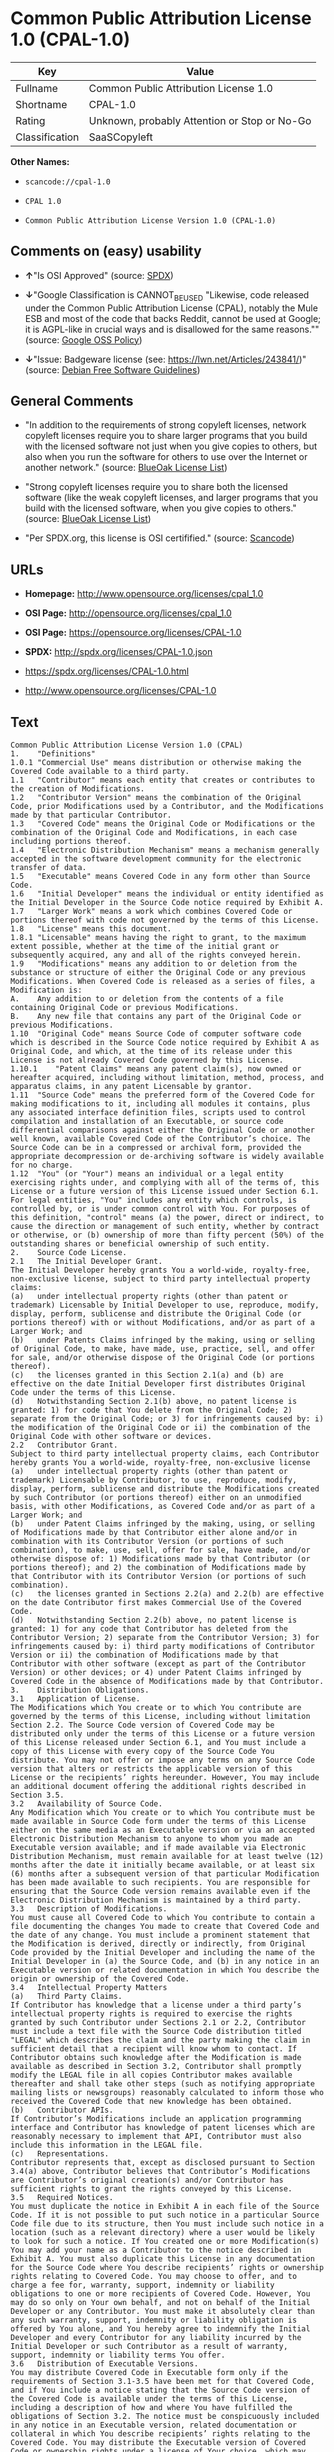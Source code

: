 * Common Public Attribution License 1.0 (CPAL-1.0)

| Key              | Value                                          |
|------------------+------------------------------------------------|
| Fullname         | Common Public Attribution License 1.0          |
| Shortname        | CPAL-1.0                                       |
| Rating           | Unknown, probably Attention or Stop or No-Go   |
| Classification   | SaaSCopyleft                                   |

*Other Names:*

- =scancode://cpal-1.0=

- =CPAL 1.0=

- =Common Public Attribution License Version 1.0 (CPAL-1.0)=

** Comments on (easy) usability

- *↑*"Is OSI Approved" (source:
  [[https://spdx.org/licenses/CPAL-1.0.html][SPDX]])

- *↓*"Google Classification is CANNOT_BE_USED "Likewise, code released
  under the Common Public Attribution License (CPAL), notably the Mule
  ESB and most of the code that backs Reddit, cannot be used at Google;
  it is AGPL-like in crucial ways and is disallowed for the same
  reasons."" (source:
  [[https://opensource.google.com/docs/thirdparty/licenses/][Google OSS
  Policy]])

- *↓*"Issue: Badgeware license (see: https://lwn.net/Articles/243841/)"
  (source: [[https://wiki.debian.org/DFSGLicenses][Debian Free Software
  Guidelines]])

** General Comments

- "In addition to the requirements of strong copyleft licenses, network
  copyleft licenses require you to share larger programs that you build
  with the licensed software not just when you give copies to others,
  but also when you run the software for others to use over the Internet
  or another network." (source:
  [[https://blueoakcouncil.org/copyleft][BlueOak License List]])

- "Strong copyleft licenses require you to share both the licensed
  software (like the weak copyleft licenses, and larger programs that
  you build with the licensed software, when you give copies to others."
  (source: [[https://blueoakcouncil.org/copyleft][BlueOak License
  List]])

- "Per SPDX.org, this license is OSI certifified." (source:
  [[https://github.com/nexB/scancode-toolkit/blob/develop/src/licensedcode/data/licenses/cpal-1.0.yml][Scancode]])

** URLs

- *Homepage:* http://www.opensource.org/licenses/cpal_1.0

- *OSI Page:* http://opensource.org/licenses/cpal_1.0

- *OSI Page:* https://opensource.org/licenses/CPAL-1.0

- *SPDX:* http://spdx.org/licenses/CPAL-1.0.json

- https://spdx.org/licenses/CPAL-1.0.html

- http://www.opensource.org/licenses/CPAL-1.0

** Text

#+BEGIN_EXAMPLE
  Common Public Attribution License Version 1.0 (CPAL)
  1.	"Definitions"
  1.0.1	"Commercial Use" means distribution or otherwise making the Covered Code available to a third party.
  1.1	"Contributor" means each entity that creates or contributes to the creation of Modifications.
  1.2	"Contributor Version" means the combination of the Original Code, prior Modifications used by a Contributor, and the Modifications made by that particular Contributor.
  1.3	"Covered Code" means the Original Code or Modifications or the combination of the Original Code and Modifications, in each case including portions thereof.
  1.4	"Electronic Distribution Mechanism" means a mechanism generally accepted in the software development community for the electronic transfer of data.
  1.5	"Executable" means Covered Code in any form other than Source Code.
  1.6	"Initial Developer" means the individual or entity identified as the Initial Developer in the Source Code notice required by Exhibit A.
  1.7	"Larger Work" means a work which combines Covered Code or portions thereof with code not governed by the terms of this License.
  1.8	"License" means this document.
  1.8.1	"Licensable" means having the right to grant, to the maximum extent possible, whether at the time of the initial grant or subsequently acquired, any and all of the rights conveyed herein.
  1.9	"Modifications" means any addition to or deletion from the substance or structure of either the Original Code or any previous Modifications. When Covered Code is released as a series of files, a Modification is:
  A.	Any addition to or deletion from the contents of a file containing Original Code or previous Modifications.
  B.	Any new file that contains any part of the Original Code or previous Modifications.
  1.10	"Original Code" means Source Code of computer software code which is described in the Source Code notice required by Exhibit A as Original Code, and which, at the time of its release under this License is not already Covered Code governed by this License.
  1.10.1	"Patent Claims" means any patent claim(s), now owned or hereafter acquired, including without limitation, method, process, and apparatus claims, in any patent Licensable by grantor.
  1.11	"Source Code" means the preferred form of the Covered Code for making modifications to it, including all modules it contains, plus any associated interface definition files, scripts used to control compilation and installation of an Executable, or source code differential comparisons against either the Original Code or another well known, available Covered Code of the Contributor’s choice. The Source Code can be in a compressed or archival form, provided the appropriate decompression or de-archiving software is widely available for no charge.
  1.12	"You" (or "Your") means an individual or a legal entity exercising rights under, and complying with all of the terms of, this License or a future version of this License issued under Section 6.1. For legal entities, "You" includes any entity which controls, is controlled by, or is under common control with You. For purposes of this definition, "control" means (a) the power, direct or indirect, to cause the direction or management of such entity, whether by contract or otherwise, or (b) ownership of more than fifty percent (50%) of the outstanding shares or beneficial ownership of such entity.
  2.	Source Code License.
  2.1	The Initial Developer Grant.
  The Initial Developer hereby grants You a world-wide, royalty-free, non-exclusive license, subject to third party intellectual property claims:
  (a)	under intellectual property rights (other than patent or trademark) Licensable by Initial Developer to use, reproduce, modify, display, perform, sublicense and distribute the Original Code (or portions thereof) with or without Modifications, and/or as part of a Larger Work; and
  (b)	under Patents Claims infringed by the making, using or selling of Original Code, to make, have made, use, practice, sell, and offer for sale, and/or otherwise dispose of the Original Code (or portions thereof).
  (c)	the licenses granted in this Section 2.1(a) and (b) are effective on the date Initial Developer first distributes Original Code under the terms of this License.
  (d)	Notwithstanding Section 2.1(b) above, no patent license is granted: 1) for code that You delete from the Original Code; 2) separate from the Original Code; or 3) for infringements caused by: i) the modification of the Original Code or ii) the combination of the Original Code with other software or devices.
  2.2	Contributor Grant.
  Subject to third party intellectual property claims, each Contributor hereby grants You a world-wide, royalty-free, non-exclusive license
  (a)	under intellectual property rights (other than patent or trademark) Licensable by Contributor, to use, reproduce, modify, display, perform, sublicense and distribute the Modifications created by such Contributor (or portions thereof) either on an unmodified basis, with other Modifications, as Covered Code and/or as part of a Larger Work; and
  (b)	under Patent Claims infringed by the making, using, or selling of Modifications made by that Contributor either alone and/or in combination with its Contributor Version (or portions of such combination), to make, use, sell, offer for sale, have made, and/or otherwise dispose of: 1) Modifications made by that Contributor (or portions thereof); and 2) the combination of Modifications made by that Contributor with its Contributor Version (or portions of such combination).
  (c)	the licenses granted in Sections 2.2(a) and 2.2(b) are effective on the date Contributor first makes Commercial Use of the Covered Code.
  (d)	Notwithstanding Section 2.2(b) above, no patent license is granted: 1) for any code that Contributor has deleted from the Contributor Version; 2) separate from the Contributor Version; 3) for infringements caused by: i) third party modifications of Contributor Version or ii) the combination of Modifications made by that Contributor with other software (except as part of the Contributor Version) or other devices; or 4) under Patent Claims infringed by Covered Code in the absence of Modifications made by that Contributor.
  3.	Distribution Obligations.
  3.1	Application of License.
  The Modifications which You create or to which You contribute are governed by the terms of this License, including without limitation Section 2.2. The Source Code version of Covered Code may be distributed only under the terms of this License or a future version of this License released under Section 6.1, and You must include a copy of this License with every copy of the Source Code You distribute. You may not offer or impose any terms on any Source Code version that alters or restricts the applicable version of this License or the recipients’ rights hereunder. However, You may include an additional document offering the additional rights described in Section 3.5.
  3.2	Availability of Source Code.
  Any Modification which You create or to which You contribute must be made available in Source Code form under the terms of this License either on the same media as an Executable version or via an accepted Electronic Distribution Mechanism to anyone to whom you made an Executable version available; and if made available via Electronic Distribution Mechanism, must remain available for at least twelve (12) months after the date it initially became available, or at least six (6) months after a subsequent version of that particular Modification has been made available to such recipients. You are responsible for ensuring that the Source Code version remains available even if the Electronic Distribution Mechanism is maintained by a third party.
  3.3	Description of Modifications.
  You must cause all Covered Code to which You contribute to contain a file documenting the changes You made to create that Covered Code and the date of any change. You must include a prominent statement that the Modification is derived, directly or indirectly, from Original Code provided by the Initial Developer and including the name of the Initial Developer in (a) the Source Code, and (b) in any notice in an Executable version or related documentation in which You describe the origin or ownership of the Covered Code.
  3.4	Intellectual Property Matters
  (a)	Third Party Claims.
  If Contributor has knowledge that a license under a third party’s intellectual property rights is required to exercise the rights granted by such Contributor under Sections 2.1 or 2.2, Contributor must include a text file with the Source Code distribution titled "LEGAL" which describes the claim and the party making the claim in sufficient detail that a recipient will know whom to contact. If Contributor obtains such knowledge after the Modification is made available as described in Section 3.2, Contributor shall promptly modify the LEGAL file in all copies Contributor makes available thereafter and shall take other steps (such as notifying appropriate mailing lists or newsgroups) reasonably calculated to inform those who received the Covered Code that new knowledge has been obtained.
  (b)	Contributor APIs.
  If Contributor’s Modifications include an application programming interface and Contributor has knowledge of patent licenses which are reasonably necessary to implement that API, Contributor must also include this information in the LEGAL file.
  (c)	Representations.
  Contributor represents that, except as disclosed pursuant to Section 3.4(a) above, Contributor believes that Contributor’s Modifications are Contributor’s original creation(s) and/or Contributor has sufficient rights to grant the rights conveyed by this License.
  3.5	Required Notices.
  You must duplicate the notice in Exhibit A in each file of the Source Code. If it is not possible to put such notice in a particular Source Code file due to its structure, then You must include such notice in a location (such as a relevant directory) where a user would be likely to look for such a notice. If You created one or more Modification(s) You may add your name as a Contributor to the notice described in Exhibit A. You must also duplicate this License in any documentation for the Source Code where You describe recipients’ rights or ownership rights relating to Covered Code. You may choose to offer, and to charge a fee for, warranty, support, indemnity or liability obligations to one or more recipients of Covered Code. However, You may do so only on Your own behalf, and not on behalf of the Initial Developer or any Contributor. You must make it absolutely clear than any such warranty, support, indemnity or liability obligation is offered by You alone, and You hereby agree to indemnify the Initial Developer and every Contributor for any liability incurred by the Initial Developer or such Contributor as a result of warranty, support, indemnity or liability terms You offer.
  3.6	Distribution of Executable Versions.
  You may distribute Covered Code in Executable form only if the requirements of Section 3.1-3.5 have been met for that Covered Code, and if You include a notice stating that the Source Code version of the Covered Code is available under the terms of this License, including a description of how and where You have fulfilled the obligations of Section 3.2. The notice must be conspicuously included in any notice in an Executable version, related documentation or collateral in which You describe recipients’ rights relating to the Covered Code. You may distribute the Executable version of Covered Code or ownership rights under a license of Your choice, which may contain terms different from this License, provided that You are in compliance with the terms of this License and that the license for the Executable version does not attempt to limit or alter the recipient’s rights in the Source Code version from the rights set forth in this License. If You distribute the Executable version under a different license You must make it absolutely clear that any terms which differ from this License are offered by You alone, not by the Initial Developer, Original Developer or any Contributor. You hereby agree to indemnify the Initial Developer, Original Developer and every Contributor for any liability incurred by the Initial Developer, Original Developer or such Contributor as a result of any such terms You offer.
  3.7	Larger Works.
  You may create a Larger Work by combining Covered Code with other code not governed by the terms of this License and distribute the Larger Work as a single product. In such a case, You must make sure the requirements of this License are fulfilled for the Covered Code.
  4.	Inability to Comply Due to Statute or Regulation.
  If it is impossible for You to comply with any of the terms of this License with respect to some or all of the Covered Code due to statute, judicial order, or regulation then You must: (a) comply with the terms of this License to the maximum extent possible; and (b) describe the limitations and the code they affect. Such description must be included in the LEGAL file described in Section 3.4 and must be included with all distributions of the Source Code. Except to the extent prohibited by statute or regulation, such description must be sufficiently detailed for a recipient of ordinary skill to be able to understand it.
  5.	Application of this License.
  This License applies to code to which the Initial Developer has attached the notice in Exhibit A and to related Covered Code.
  6.	Versions of the License.
  6.1	New Versions.
  Socialtext, Inc. ("Socialtext") may publish revised and/or new versions of the License from time to time. Each version will be given a distinguishing version number.
  6.2	Effect of New Versions.
  Once Covered Code has been published under a particular version of the License, You may always continue to use it under the terms of that version. You may also choose to use such Covered Code under the terms of any subsequent version of the License published by Socialtext. No one other than Socialtext has the right to modify the terms applicable to Covered Code created under this License.
  6.3	Derivative Works.
  If You create or use a modified version of this License (which you may only do in order to apply it to code which is not already Covered Code governed by this License), You must (a) rename Your license so that the phrases "Socialtext", "CPAL" or any confusingly similar phrase do not appear in your license (except to note that your license differs from this License) and (b) otherwise make it clear that Your version of the license contains terms which differ from the CPAL. (Filling in the name of the Initial Developer, Original Developer, Original Code or Contributor in the notice described in Exhibit A shall not of themselves be deemed to be modifications of this License.)
  7.	DISCLAIMER OF WARRANTY.
  COVERED CODE IS PROVIDED UNDER THIS LICENSE ON AN "AS IS" BASIS, WITHOUT WARRANTY OF ANY KIND, EITHER EXPRESSED OR IMPLIED, INCLUDING, WITHOUT LIMITATION, WARRANTIES THAT THE COVERED CODE IS FREE OF DEFECTS, MERCHANTABLE, FIT FOR A PARTICULAR PURPOSE OR NON-INFRINGING. THE ENTIRE RISK AS TO THE QUALITY AND PERFORMANCE OF THE COVERED CODE IS WITH YOU. SHOULD ANY COVERED CODE PROVE DEFECTIVE IN ANY RESPECT, YOU (NOT THE INITIAL DEVELOPER, ORIGINAL DEVELOPER OR ANY OTHER CONTRIBUTOR) ASSUME THE COST OF ANY NECESSARY SERVICING, REPAIR OR CORRECTION. THIS DISCLAIMER OF WARRANTY CONSTITUTES AN ESSENTIAL PART OF THIS LICENSE. NO USE OF ANY COVERED CODE IS AUTHORIZED HEREUNDER EXCEPT UNDER THIS DISCLAIMER.
  8.	TERMINATION.
  8.1	This License and the rights granted hereunder will terminate automatically if You fail to comply with terms herein and fail to cure such breach within 30 days of becoming aware of the breach. All sublicenses to the Covered Code which are properly granted shall survive any termination of this License. Provisions which, by their nature, must remain in effect beyond the termination of this License shall survive.
  8.2	If You initiate litigation by asserting a patent infringement claim (excluding declatory judgment actions) against Initial Developer, Original Developer or a Contributor (the Initial Developer, Original Developer or Contributor against whom You file such action is referred to as "Participant") alleging that:
  (a)	such Participant’s Contributor Version directly or indirectly infringes any patent, then any and all rights granted by such Participant to You under Sections 2.1 and/or 2.2 of this License shall, upon 60 days notice from Participant terminate prospectively, unless if within 60 days after receipt of notice You either: (i) agree in writing to pay Participant a mutually agreeable reasonable royalty for Your past and future use of Modifications made by such Participant, or (ii) withdraw Your litigation claim with respect to the Contributor Version against such Participant. If within 60 days of notice, a reasonable royalty and payment arrangement are not mutually agreed upon in writing by the parties or the litigation claim is not withdrawn, the rights granted by Participant to You under Sections 2.1 and/or 2.2 automatically terminate at the expiration of the 60 day notice period specified above.
  (b)	any software, hardware, or device, other than such Participant’s Contributor Version, directly or indirectly infringes any patent, then any rights granted to You by such Participant under Sections 2.1(b) and 2.2(b) are revoked effective as of the date You first made, used, sold, distributed, or had made, Modifications made by that Participant.
  8.3	If You assert a patent infringement claim against Participant alleging that such Participant’s Contributor Version directly or indirectly infringes any patent where such claim is resolved (such as by license or settlement) prior to the initiation of patent infringement litigation, then the reasonable value of the licenses granted by such Participant under Sections 2.1 or 2.2 shall be taken into account in determining the amount or value of any payment or license.
  8.4	In the event of termination under Sections 8.1 or 8.2 above, all end user license agreements (excluding distributors and resellers) which have been validly granted by You or any distributor hereunder prior to termination shall survive termination.
  9.	LIMITATION OF LIABILITY.
  UNDER NO CIRCUMSTANCES AND UNDER NO LEGAL THEORY, WHETHER TORT (INCLUDING NEGLIGENCE), CONTRACT, OR OTHERWISE, SHALL YOU, THE INITIAL DEVELOPER, ORIGINAL DEVELOPER, ANY OTHER CONTRIBUTOR, OR ANY DISTRIBUTOR OF COVERED CODE, OR ANY SUPPLIER OF ANY OF SUCH PARTIES, BE LIABLE TO ANY PERSON FOR ANY INDIRECT, SPECIAL, INCIDENTAL, OR CONSEQUENTIAL DAMAGES OF ANY CHARACTER INCLUDING, WITHOUT LIMITATION, DAMAGES FOR LOSS OF GOODWILL, WORK STOPPAGE, COMPUTER FAILURE OR MALFUNCTION, OR ANY AND ALL OTHER COMMERCIAL DAMAGES OR LOSSES, EVEN IF SUCH PARTY SHALL HAVE BEEN INFORMED OF THE POSSIBILITY OF SUCH DAMAGES. THIS LIMITATION OF LIABILITY SHALL NOT APPLY TO LIABILITY FOR DEATH OR PERSONAL INJURY RESULTING FROM SUCH PARTY’S NEGLIGENCE TO THE EXTENT APPLICABLE LAW PROHIBITS SUCH LIMITATION. SOME JURISDICTIONS DO NOT ALLOW THE EXCLUSION OR LIMITATION OF INCIDENTAL OR CONSEQUENTIAL DAMAGES, SO THIS EXCLUSION AND LIMITATION MAY NOT APPLY TO YOU.
  10.	U.S. GOVERNMENT END USERS.
  The Covered Code is a "commercial item," as that term is defined in 48 C.F.R. 2.101 (Oct. 1995), consisting of "commercial computer software" and "commercial computer software documentation," as such terms are used in 48 C.F.R. 12.212 (Sept. 1995). Consistent with 48 C.F.R. 12.212 and 48 C.F.R. 227.7202-1 through 227.7202-4 (June 1995), all U.S. Government End Users acquire Covered Code with only those rights set forth herein.
  11.	MISCELLANEOUS.
  This License represents the complete agreement concerning subject matter hereof. If any provision of this License is held to be unenforceable, such provision shall be reformed only to the extent necessary to make it enforceable. This License shall be governed by California law provisions (except to the extent applicable law, if any, provides otherwise), excluding its conflict-of-law provisions. With respect to disputes in which at least one party is a citizen of, or an entity chartered or registered to do business in the United States of America, any litigation relating to this License shall be subject to the jurisdiction of the Federal Courts of the Northern District of California, with venue lying in Santa Clara County, California, with the losing party responsible for costs, including without limitation, court costs and reasonable attorneys’ fees and expenses. The application of the United Nations Convention on Contracts for the International Sale of Goods is expressly excluded. Any law or regulation which provides that the language of a contract shall be construed against the drafter shall not apply to this License.
  12.	RESPONSIBILITY FOR CLAIMS.
  As between Initial Developer, Original Developer and the Contributors, each party is responsible for claims and damages arising, directly or indirectly, out of its utilization of rights under this License and You agree to work with Initial Developer, Original Developer and Contributors to distribute such responsibility on an equitable basis. Nothing herein is intended or shall be deemed to constitute any admission of liability.
  13.	MULTIPLE-LICENSED CODE.
  Initial Developer may designate portions of the Covered Code as Multiple-Licensed. Multiple-Licensed means that the Initial Developer permits you to utilize portions of the Covered Code under Your choice of the CPAL or the alternative licenses, if any, specified by the Initial Developer in the file described in Exhibit A.
  14.	ADDITIONAL TERM: ATTRIBUTION
  (a)	As a modest attribution to the organizer of the development of the Original Code ("Original Developer"), in the hope that its promotional value may help justify the time, money and effort invested in writing the Original Code, the Original Developer may include in Exhibit B ("Attribution Information") a requirement that each time an Executable and Source Code or a Larger Work is launched or initially run (which includes initiating a session), a prominent display of the Original Developer’s Attribution Information (as defined below) must occur on the graphic user interface employed by the end user to access such Covered Code (which may include display on a splash screen), if any. The size of the graphic image should be consistent with the size of the other elements of the Attribution Information. If the access by the end user to the Executable and Source Code does not create a graphic user interface for access to the Covered Code, this obligation shall not apply. If the Original Code displays such Attribution Information in a particular form (such as in the form of a splash screen, notice at login, an "about" display, or dedicated attribution area on user interface screens), continued use of such form for that Attribution Information is one way of meeting this requirement for notice.
  (b)	Attribution information may only include a copyright notice, a brief phrase, graphic image and a URL ("Attribution Information") and is subject to the Attribution Limits as defined below. For these purposes, prominent shall mean display for sufficient duration to give reasonable notice to the user of the identity of the Original Developer and that if You include Attribution Information or similar information for other parties, You must ensure that the Attribution Information for the Original Developer shall be no less prominent than such Attribution Information or similar information for the other party. For greater certainty, the Original Developer may choose to specify in Exhibit B below that the above attribution requirement only applies to an Executable and Source Code resulting from the Original Code or any Modification, but not a Larger Work. The intent is to provide for reasonably modest attribution, therefore the Original Developer cannot require that You display, at any time, more than the following information as Attribution Information: (a) a copyright notice including the name of the Original Developer; (b) a word or one phrase (not exceeding 10 words); (c) one graphic image provided by the Original Developer; and (d) a URL (collectively, the "Attribution Limits").
  (c)	If Exhibit B does not include any Attribution Information, then there are no requirements for You to display any Attribution Information of the Original Developer.
  (d)	You acknowledge that all trademarks, service marks and/or trade names contained within the Attribution Information distributed with the Covered Code are the exclusive property of their owners and may only be used with the permission of their owners, or under circumstances otherwise permitted by law or as expressly set out in this License.
  15.	ADDITIONAL TERM: NETWORK USE.
  The term "External Deployment" means the use, distribution, or communication of the Original Code or Modifications in any way such that the Original Code or Modifications may be used by anyone other than You, whether those works are distributed or communicated to those persons or made available as an application intended for use over a network. As an express condition for the grants of license hereunder, You must treat any External Deployment by You of the Original Code or Modifications as a distribution under section 3.1 and make Source Code available under Section 3.2.


  EXHIBIT A. Common Public Attribution License Version 1.0.
  "The contents of this file are subject to the Common Public Attribution License Version 1.0 (the "License"); you may not use this file except in compliance with the License. You may obtain a copy of the License at  . The License is based on the Mozilla Public License Version 1.1 but Sections 14 and 15 have been added to cover use of software over a computer network and provide for limited attribution for the Original Developer. In addition, Exhibit A has been modified to be consistent with Exhibit B.
  Software distributed under the License is distributed on an "AS IS" basis, WITHOUT WARRANTY OF ANY KIND, either express or implied. See the License for the specific language governing rights and limitations under the License.
  The Original Code is .
  The Original Developer is not the Initial Developer and is  . If left blank, the Original Developer is the Initial Developer.
  The Initial Developer of the Original Code is  . All portions of the code written by   are Copyright (c)  . All Rights Reserved.
  Contributor  .
  Alternatively, the contents of this file may be used under the terms of the   license (the [   ] License), in which case the provisions of [ ] License are applicable instead of those above.
  If you wish to allow use of your version of this file only under the terms of the [ ] License and not to allow others to use your version of this file under the CPAL, indicate your decision by deleting the provisions above and replace them with the notice and other provisions required by the [   ] License. If you do not delete the provisions above, a recipient may use your version of this file under either the CPAL or the [   ] License."
  [NOTE: The text of this Exhibit A may differ slightly from the text of the notices in the Source Code files of the Original Code. You should use the text of this Exhibit A rather than the text found in the Original Code Source Code for Your Modifications.]


  EXHIBIT B. Attribution Information
  Attribution Copyright Notice:  
  Attribution Phrase (not exceeding 10 words):  
  Attribution URL:  
  Graphic Image as provided in the Covered Code, if any.
  Display of Attribution Information is [required/not required] in Larger Works which are defined in the CPAL as a work which combines Covered Code or portions thereof with code not governed by the terms of the CPAL.
#+END_EXAMPLE

--------------

** Raw Data

- [[https://spdx.org/licenses/CPAL-1.0.html][SPDX]]

- [[https://blueoakcouncil.org/copyleft][BlueOak License List]]

- [[https://github.com/OpenChain-Project/curriculum/raw/ddf1e879341adbd9b297cd67c5d5c16b2076540b/policy-template/Open%20Source%20Policy%20Template%20for%20OpenChain%20Specification%201.2.ods][OpenChainPolicyTemplate]]

- [[https://github.com/nexB/scancode-toolkit/blob/develop/src/licensedcode/data/licenses/cpal-1.0.yml][Scancode]]

- [[https://opensource.org/licenses/][OpenSourceInitiative]]

- [[https://opensource.google.com/docs/thirdparty/licenses/][Google OSS
  Policy]]

- [[https://github.com/okfn/licenses/blob/master/licenses.csv][Open
  Knowledge International]]

- [[https://wiki.debian.org/DFSGLicenses][Debian Free Software
  Guidelines]]

#+BEGIN_EXAMPLE
  {
      "__impliedNames": [
          "CPAL-1.0",
          "Common Public Attribution License 1.0",
          "scancode://cpal-1.0",
          "CPAL 1.0",
          "Common Public Attribution License Version 1.0 (CPAL-1.0)"
      ],
      "__impliedId": "CPAL-1.0",
      "__impliedAmbiguousNames": [
          "Common Public Attribution License"
      ],
      "__impliedComments": [
          [
              "BlueOak License List",
              [
                  "In addition to the requirements of strong copyleft licenses, network copyleft licenses require you to share larger programs that you build with the licensed software not just when you give copies to others, but also when you run the software for others to use over the Internet or another network.",
                  "Strong copyleft licenses require you to share both the licensed software (like the weak copyleft licenses, and larger programs that you build with the licensed software, when you give copies to others."
              ]
          ],
          [
              "Scancode",
              [
                  "Per SPDX.org, this license is OSI certifified."
              ]
          ]
      ],
      "facts": {
          "Open Knowledge International": {
              "is_generic": null,
              "status": "active",
              "domain_software": true,
              "url": "https://opensource.org/licenses/CPAL-1.0",
              "maintainer": "",
              "od_conformance": "not reviewed",
              "_sourceURL": "https://github.com/okfn/licenses/blob/master/licenses.csv",
              "domain_data": false,
              "osd_conformance": "approved",
              "id": "CPAL-1.0",
              "title": "Common Public Attribution License 1.0",
              "_implications": {
                  "__impliedNames": [
                      "CPAL-1.0",
                      "Common Public Attribution License 1.0"
                  ],
                  "__impliedId": "CPAL-1.0",
                  "__impliedURLs": [
                      [
                          null,
                          "https://opensource.org/licenses/CPAL-1.0"
                      ]
                  ]
              },
              "domain_content": false
          },
          "SPDX": {
              "isSPDXLicenseDeprecated": false,
              "spdxFullName": "Common Public Attribution License 1.0",
              "spdxDetailsURL": "http://spdx.org/licenses/CPAL-1.0.json",
              "_sourceURL": "https://spdx.org/licenses/CPAL-1.0.html",
              "spdxLicIsOSIApproved": true,
              "spdxSeeAlso": [
                  "https://opensource.org/licenses/CPAL-1.0"
              ],
              "_implications": {
                  "__impliedNames": [
                      "CPAL-1.0",
                      "Common Public Attribution License 1.0"
                  ],
                  "__impliedId": "CPAL-1.0",
                  "__impliedJudgement": [
                      [
                          "SPDX",
                          {
                              "tag": "PositiveJudgement",
                              "contents": "Is OSI Approved"
                          }
                      ]
                  ],
                  "__isOsiApproved": true,
                  "__impliedURLs": [
                      [
                          "SPDX",
                          "http://spdx.org/licenses/CPAL-1.0.json"
                      ],
                      [
                          null,
                          "https://opensource.org/licenses/CPAL-1.0"
                      ]
                  ]
              },
              "spdxLicenseId": "CPAL-1.0"
          },
          "Scancode": {
              "otherUrls": [
                  "http://www.opensource.org/licenses/CPAL-1.0",
                  "https://opensource.org/licenses/CPAL-1.0"
              ],
              "homepageUrl": "http://www.opensource.org/licenses/cpal_1.0",
              "shortName": "CPAL 1.0",
              "textUrls": null,
              "text": "Common Public Attribution License Version 1.0 (CPAL)\n1.\t\"Definitions\"\n1.0.1\t\"Commercial Use\" means distribution or otherwise making the Covered Code available to a third party.\n1.1\t\"Contributor\" means each entity that creates or contributes to the creation of Modifications.\n1.2\t\"Contributor Version\" means the combination of the Original Code, prior Modifications used by a Contributor, and the Modifications made by that particular Contributor.\n1.3\t\"Covered Code\" means the Original Code or Modifications or the combination of the Original Code and Modifications, in each case including portions thereof.\n1.4\t\"Electronic Distribution Mechanism\" means a mechanism generally accepted in the software development community for the electronic transfer of data.\n1.5\t\"Executable\" means Covered Code in any form other than Source Code.\n1.6\t\"Initial Developer\" means the individual or entity identified as the Initial Developer in the Source Code notice required by Exhibit A.\n1.7\t\"Larger Work\" means a work which combines Covered Code or portions thereof with code not governed by the terms of this License.\n1.8\t\"License\" means this document.\n1.8.1\t\"Licensable\" means having the right to grant, to the maximum extent possible, whether at the time of the initial grant or subsequently acquired, any and all of the rights conveyed herein.\n1.9\t\"Modifications\" means any addition to or deletion from the substance or structure of either the Original Code or any previous Modifications. When Covered Code is released as a series of files, a Modification is:\nA.\tAny addition to or deletion from the contents of a file containing Original Code or previous Modifications.\nB.\tAny new file that contains any part of the Original Code or previous Modifications.\n1.10\t\"Original Code\" means Source Code of computer software code which is described in the Source Code notice required by Exhibit A as Original Code, and which, at the time of its release under this License is not already Covered Code governed by this License.\n1.10.1\t\"Patent Claims\" means any patent claim(s), now owned or hereafter acquired, including without limitation, method, process, and apparatus claims, in any patent Licensable by grantor.\n1.11\t\"Source Code\" means the preferred form of the Covered Code for making modifications to it, including all modules it contains, plus any associated interface definition files, scripts used to control compilation and installation of an Executable, or source code differential comparisons against either the Original Code or another well known, available Covered Code of the ContributorÃ¢ÂÂs choice. The Source Code can be in a compressed or archival form, provided the appropriate decompression or de-archiving software is widely available for no charge.\n1.12\t\"You\" (or \"Your\") means an individual or a legal entity exercising rights under, and complying with all of the terms of, this License or a future version of this License issued under Section 6.1. For legal entities, \"You\" includes any entity which controls, is controlled by, or is under common control with You. For purposes of this definition, \"control\" means (a) the power, direct or indirect, to cause the direction or management of such entity, whether by contract or otherwise, or (b) ownership of more than fifty percent (50%) of the outstanding shares or beneficial ownership of such entity.\n2.\tSource Code License.\n2.1\tThe Initial Developer Grant.\nThe Initial Developer hereby grants You a world-wide, royalty-free, non-exclusive license, subject to third party intellectual property claims:\n(a)\tunder intellectual property rights (other than patent or trademark) Licensable by Initial Developer to use, reproduce, modify, display, perform, sublicense and distribute the Original Code (or portions thereof) with or without Modifications, and/or as part of a Larger Work; and\n(b)\tunder Patents Claims infringed by the making, using or selling of Original Code, to make, have made, use, practice, sell, and offer for sale, and/or otherwise dispose of the Original Code (or portions thereof).\n(c)\tthe licenses granted in this Section 2.1(a) and (b) are effective on the date Initial Developer first distributes Original Code under the terms of this License.\n(d)\tNotwithstanding Section 2.1(b) above, no patent license is granted: 1) for code that You delete from the Original Code; 2) separate from the Original Code; or 3) for infringements caused by: i) the modification of the Original Code or ii) the combination of the Original Code with other software or devices.\n2.2\tContributor Grant.\nSubject to third party intellectual property claims, each Contributor hereby grants You a world-wide, royalty-free, non-exclusive license\n(a)\tunder intellectual property rights (other than patent or trademark) Licensable by Contributor, to use, reproduce, modify, display, perform, sublicense and distribute the Modifications created by such Contributor (or portions thereof) either on an unmodified basis, with other Modifications, as Covered Code and/or as part of a Larger Work; and\n(b)\tunder Patent Claims infringed by the making, using, or selling of Modifications made by that Contributor either alone and/or in combination with its Contributor Version (or portions of such combination), to make, use, sell, offer for sale, have made, and/or otherwise dispose of: 1) Modifications made by that Contributor (or portions thereof); and 2) the combination of Modifications made by that Contributor with its Contributor Version (or portions of such combination).\n(c)\tthe licenses granted in Sections 2.2(a) and 2.2(b) are effective on the date Contributor first makes Commercial Use of the Covered Code.\n(d)\tNotwithstanding Section 2.2(b) above, no patent license is granted: 1) for any code that Contributor has deleted from the Contributor Version; 2) separate from the Contributor Version; 3) for infringements caused by: i) third party modifications of Contributor Version or ii) the combination of Modifications made by that Contributor with other software (except as part of the Contributor Version) or other devices; or 4) under Patent Claims infringed by Covered Code in the absence of Modifications made by that Contributor.\n3.\tDistribution Obligations.\n3.1\tApplication of License.\nThe Modifications which You create or to which You contribute are governed by the terms of this License, including without limitation Section 2.2. The Source Code version of Covered Code may be distributed only under the terms of this License or a future version of this License released under Section 6.1, and You must include a copy of this License with every copy of the Source Code You distribute. You may not offer or impose any terms on any Source Code version that alters or restricts the applicable version of this License or the recipientsÃ¢ÂÂ rights hereunder. However, You may include an additional document offering the additional rights described in Section 3.5.\n3.2\tAvailability of Source Code.\nAny Modification which You create or to which You contribute must be made available in Source Code form under the terms of this License either on the same media as an Executable version or via an accepted Electronic Distribution Mechanism to anyone to whom you made an Executable version available; and if made available via Electronic Distribution Mechanism, must remain available for at least twelve (12) months after the date it initially became available, or at least six (6) months after a subsequent version of that particular Modification has been made available to such recipients. You are responsible for ensuring that the Source Code version remains available even if the Electronic Distribution Mechanism is maintained by a third party.\n3.3\tDescription of Modifications.\nYou must cause all Covered Code to which You contribute to contain a file documenting the changes You made to create that Covered Code and the date of any change. You must include a prominent statement that the Modification is derived, directly or indirectly, from Original Code provided by the Initial Developer and including the name of the Initial Developer in (a) the Source Code, and (b) in any notice in an Executable version or related documentation in which You describe the origin or ownership of the Covered Code.\n3.4\tIntellectual Property Matters\n(a)\tThird Party Claims.\nIf Contributor has knowledge that a license under a third partyÃ¢ÂÂs intellectual property rights is required to exercise the rights granted by such Contributor under Sections 2.1 or 2.2, Contributor must include a text file with the Source Code distribution titled \"LEGAL\" which describes the claim and the party making the claim in sufficient detail that a recipient will know whom to contact. If Contributor obtains such knowledge after the Modification is made available as described in Section 3.2, Contributor shall promptly modify the LEGAL file in all copies Contributor makes available thereafter and shall take other steps (such as notifying appropriate mailing lists or newsgroups) reasonably calculated to inform those who received the Covered Code that new knowledge has been obtained.\n(b)\tContributor APIs.\nIf ContributorÃ¢ÂÂs Modifications include an application programming interface and Contributor has knowledge of patent licenses which are reasonably necessary to implement that API, Contributor must also include this information in the LEGAL file.\n(c)\tRepresentations.\nContributor represents that, except as disclosed pursuant to Section 3.4(a) above, Contributor believes that ContributorÃ¢ÂÂs Modifications are ContributorÃ¢ÂÂs original creation(s) and/or Contributor has sufficient rights to grant the rights conveyed by this License.\n3.5\tRequired Notices.\nYou must duplicate the notice in Exhibit A in each file of the Source Code. If it is not possible to put such notice in a particular Source Code file due to its structure, then You must include such notice in a location (such as a relevant directory) where a user would be likely to look for such a notice. If You created one or more Modification(s) You may add your name as a Contributor to the notice described in Exhibit A. You must also duplicate this License in any documentation for the Source Code where You describe recipientsÃ¢ÂÂ rights or ownership rights relating to Covered Code. You may choose to offer, and to charge a fee for, warranty, support, indemnity or liability obligations to one or more recipients of Covered Code. However, You may do so only on Your own behalf, and not on behalf of the Initial Developer or any Contributor. You must make it absolutely clear than any such warranty, support, indemnity or liability obligation is offered by You alone, and You hereby agree to indemnify the Initial Developer and every Contributor for any liability incurred by the Initial Developer or such Contributor as a result of warranty, support, indemnity or liability terms You offer.\n3.6\tDistribution of Executable Versions.\nYou may distribute Covered Code in Executable form only if the requirements of Section 3.1-3.5 have been met for that Covered Code, and if You include a notice stating that the Source Code version of the Covered Code is available under the terms of this License, including a description of how and where You have fulfilled the obligations of Section 3.2. The notice must be conspicuously included in any notice in an Executable version, related documentation or collateral in which You describe recipientsÃ¢ÂÂ rights relating to the Covered Code. You may distribute the Executable version of Covered Code or ownership rights under a license of Your choice, which may contain terms different from this License, provided that You are in compliance with the terms of this License and that the license for the Executable version does not attempt to limit or alter the recipientÃ¢ÂÂs rights in the Source Code version from the rights set forth in this License. If You distribute the Executable version under a different license You must make it absolutely clear that any terms which differ from this License are offered by You alone, not by the Initial Developer, Original Developer or any Contributor. You hereby agree to indemnify the Initial Developer, Original Developer and every Contributor for any liability incurred by the Initial Developer, Original Developer or such Contributor as a result of any such terms You offer.\n3.7\tLarger Works.\nYou may create a Larger Work by combining Covered Code with other code not governed by the terms of this License and distribute the Larger Work as a single product. In such a case, You must make sure the requirements of this License are fulfilled for the Covered Code.\n4.\tInability to Comply Due to Statute or Regulation.\nIf it is impossible for You to comply with any of the terms of this License with respect to some or all of the Covered Code due to statute, judicial order, or regulation then You must: (a) comply with the terms of this License to the maximum extent possible; and (b) describe the limitations and the code they affect. Such description must be included in the LEGAL file described in Section 3.4 and must be included with all distributions of the Source Code. Except to the extent prohibited by statute or regulation, such description must be sufficiently detailed for a recipient of ordinary skill to be able to understand it.\n5.\tApplication of this License.\nThis License applies to code to which the Initial Developer has attached the notice in Exhibit A and to related Covered Code.\n6.\tVersions of the License.\n6.1\tNew Versions.\nSocialtext, Inc. (\"Socialtext\") may publish revised and/or new versions of the License from time to time. Each version will be given a distinguishing version number.\n6.2\tEffect of New Versions.\nOnce Covered Code has been published under a particular version of the License, You may always continue to use it under the terms of that version. You may also choose to use such Covered Code under the terms of any subsequent version of the License published by Socialtext. No one other than Socialtext has the right to modify the terms applicable to Covered Code created under this License.\n6.3\tDerivative Works.\nIf You create or use a modified version of this License (which you may only do in order to apply it to code which is not already Covered Code governed by this License), You must (a) rename Your license so that the phrases \"Socialtext\", \"CPAL\" or any confusingly similar phrase do not appear in your license (except to note that your license differs from this License) and (b) otherwise make it clear that Your version of the license contains terms which differ from the CPAL. (Filling in the name of the Initial Developer, Original Developer, Original Code or Contributor in the notice described in Exhibit A shall not of themselves be deemed to be modifications of this License.)\n7.\tDISCLAIMER OF WARRANTY.\nCOVERED CODE IS PROVIDED UNDER THIS LICENSE ON AN \"AS IS\" BASIS, WITHOUT WARRANTY OF ANY KIND, EITHER EXPRESSED OR IMPLIED, INCLUDING, WITHOUT LIMITATION, WARRANTIES THAT THE COVERED CODE IS FREE OF DEFECTS, MERCHANTABLE, FIT FOR A PARTICULAR PURPOSE OR NON-INFRINGING. THE ENTIRE RISK AS TO THE QUALITY AND PERFORMANCE OF THE COVERED CODE IS WITH YOU. SHOULD ANY COVERED CODE PROVE DEFECTIVE IN ANY RESPECT, YOU (NOT THE INITIAL DEVELOPER, ORIGINAL DEVELOPER OR ANY OTHER CONTRIBUTOR) ASSUME THE COST OF ANY NECESSARY SERVICING, REPAIR OR CORRECTION. THIS DISCLAIMER OF WARRANTY CONSTITUTES AN ESSENTIAL PART OF THIS LICENSE. NO USE OF ANY COVERED CODE IS AUTHORIZED HEREUNDER EXCEPT UNDER THIS DISCLAIMER.\n8.\tTERMINATION.\n8.1\tThis License and the rights granted hereunder will terminate automatically if You fail to comply with terms herein and fail to cure such breach within 30 days of becoming aware of the breach. All sublicenses to the Covered Code which are properly granted shall survive any termination of this License. Provisions which, by their nature, must remain in effect beyond the termination of this License shall survive.\n8.2\tIf You initiate litigation by asserting a patent infringement claim (excluding declatory judgment actions) against Initial Developer, Original Developer or a Contributor (the Initial Developer, Original Developer or Contributor against whom You file such action is referred to as \"Participant\") alleging that:\n(a)\tsuch ParticipantÃ¢ÂÂs Contributor Version directly or indirectly infringes any patent, then any and all rights granted by such Participant to You under Sections 2.1 and/or 2.2 of this License shall, upon 60 days notice from Participant terminate prospectively, unless if within 60 days after receipt of notice You either: (i) agree in writing to pay Participant a mutually agreeable reasonable royalty for Your past and future use of Modifications made by such Participant, or (ii) withdraw Your litigation claim with respect to the Contributor Version against such Participant. If within 60 days of notice, a reasonable royalty and payment arrangement are not mutually agreed upon in writing by the parties or the litigation claim is not withdrawn, the rights granted by Participant to You under Sections 2.1 and/or 2.2 automatically terminate at the expiration of the 60 day notice period specified above.\n(b)\tany software, hardware, or device, other than such ParticipantÃ¢ÂÂs Contributor Version, directly or indirectly infringes any patent, then any rights granted to You by such Participant under Sections 2.1(b) and 2.2(b) are revoked effective as of the date You first made, used, sold, distributed, or had made, Modifications made by that Participant.\n8.3\tIf You assert a patent infringement claim against Participant alleging that such ParticipantÃ¢ÂÂs Contributor Version directly or indirectly infringes any patent where such claim is resolved (such as by license or settlement) prior to the initiation of patent infringement litigation, then the reasonable value of the licenses granted by such Participant under Sections 2.1 or 2.2 shall be taken into account in determining the amount or value of any payment or license.\n8.4\tIn the event of termination under Sections 8.1 or 8.2 above, all end user license agreements (excluding distributors and resellers) which have been validly granted by You or any distributor hereunder prior to termination shall survive termination.\n9.\tLIMITATION OF LIABILITY.\nUNDER NO CIRCUMSTANCES AND UNDER NO LEGAL THEORY, WHETHER TORT (INCLUDING NEGLIGENCE), CONTRACT, OR OTHERWISE, SHALL YOU, THE INITIAL DEVELOPER, ORIGINAL DEVELOPER, ANY OTHER CONTRIBUTOR, OR ANY DISTRIBUTOR OF COVERED CODE, OR ANY SUPPLIER OF ANY OF SUCH PARTIES, BE LIABLE TO ANY PERSON FOR ANY INDIRECT, SPECIAL, INCIDENTAL, OR CONSEQUENTIAL DAMAGES OF ANY CHARACTER INCLUDING, WITHOUT LIMITATION, DAMAGES FOR LOSS OF GOODWILL, WORK STOPPAGE, COMPUTER FAILURE OR MALFUNCTION, OR ANY AND ALL OTHER COMMERCIAL DAMAGES OR LOSSES, EVEN IF SUCH PARTY SHALL HAVE BEEN INFORMED OF THE POSSIBILITY OF SUCH DAMAGES. THIS LIMITATION OF LIABILITY SHALL NOT APPLY TO LIABILITY FOR DEATH OR PERSONAL INJURY RESULTING FROM SUCH PARTYÃ¢ÂÂS NEGLIGENCE TO THE EXTENT APPLICABLE LAW PROHIBITS SUCH LIMITATION. SOME JURISDICTIONS DO NOT ALLOW THE EXCLUSION OR LIMITATION OF INCIDENTAL OR CONSEQUENTIAL DAMAGES, SO THIS EXCLUSION AND LIMITATION MAY NOT APPLY TO YOU.\n10.\tU.S. GOVERNMENT END USERS.\nThe Covered Code is a \"commercial item,\" as that term is defined in 48 C.F.R. 2.101 (Oct. 1995), consisting of \"commercial computer software\" and \"commercial computer software documentation,\" as such terms are used in 48 C.F.R. 12.212 (Sept. 1995). Consistent with 48 C.F.R. 12.212 and 48 C.F.R. 227.7202-1 through 227.7202-4 (June 1995), all U.S. Government End Users acquire Covered Code with only those rights set forth herein.\n11.\tMISCELLANEOUS.\nThis License represents the complete agreement concerning subject matter hereof. If any provision of this License is held to be unenforceable, such provision shall be reformed only to the extent necessary to make it enforceable. This License shall be governed by California law provisions (except to the extent applicable law, if any, provides otherwise), excluding its conflict-of-law provisions. With respect to disputes in which at least one party is a citizen of, or an entity chartered or registered to do business in the United States of America, any litigation relating to this License shall be subject to the jurisdiction of the Federal Courts of the Northern District of California, with venue lying in Santa Clara County, California, with the losing party responsible for costs, including without limitation, court costs and reasonable attorneysÃ¢ÂÂ fees and expenses. The application of the United Nations Convention on Contracts for the International Sale of Goods is expressly excluded. Any law or regulation which provides that the language of a contract shall be construed against the drafter shall not apply to this License.\n12.\tRESPONSIBILITY FOR CLAIMS.\nAs between Initial Developer, Original Developer and the Contributors, each party is responsible for claims and damages arising, directly or indirectly, out of its utilization of rights under this License and You agree to work with Initial Developer, Original Developer and Contributors to distribute such responsibility on an equitable basis. Nothing herein is intended or shall be deemed to constitute any admission of liability.\n13.\tMULTIPLE-LICENSED CODE.\nInitial Developer may designate portions of the Covered Code as Multiple-Licensed. Multiple-Licensed means that the Initial Developer permits you to utilize portions of the Covered Code under Your choice of the CPAL or the alternative licenses, if any, specified by the Initial Developer in the file described in Exhibit A.\n14.\tADDITIONAL TERM: ATTRIBUTION\n(a)\tAs a modest attribution to the organizer of the development of the Original Code (\"Original Developer\"), in the hope that its promotional value may help justify the time, money and effort invested in writing the Original Code, the Original Developer may include in Exhibit B (\"Attribution Information\") a requirement that each time an Executable and Source Code or a Larger Work is launched or initially run (which includes initiating a session), a prominent display of the Original DeveloperÃ¢ÂÂs Attribution Information (as defined below) must occur on the graphic user interface employed by the end user to access such Covered Code (which may include display on a splash screen), if any. The size of the graphic image should be consistent with the size of the other elements of the Attribution Information. If the access by the end user to the Executable and Source Code does not create a graphic user interface for access to the Covered Code, this obligation shall not apply. If the Original Code displays such Attribution Information in a particular form (such as in the form of a splash screen, notice at login, an \"about\" display, or dedicated attribution area on user interface screens), continued use of such form for that Attribution Information is one way of meeting this requirement for notice.\n(b)\tAttribution information may only include a copyright notice, a brief phrase, graphic image and a URL (\"Attribution Information\") and is subject to the Attribution Limits as defined below. For these purposes, prominent shall mean display for sufficient duration to give reasonable notice to the user of the identity of the Original Developer and that if You include Attribution Information or similar information for other parties, You must ensure that the Attribution Information for the Original Developer shall be no less prominent than such Attribution Information or similar information for the other party. For greater certainty, the Original Developer may choose to specify in Exhibit B below that the above attribution requirement only applies to an Executable and Source Code resulting from the Original Code or any Modification, but not a Larger Work. The intent is to provide for reasonably modest attribution, therefore the Original Developer cannot require that You display, at any time, more than the following information as Attribution Information: (a) a copyright notice including the name of the Original Developer; (b) a word or one phrase (not exceeding 10 words); (c) one graphic image provided by the Original Developer; and (d) a URL (collectively, the \"Attribution Limits\").\n(c)\tIf Exhibit B does not include any Attribution Information, then there are no requirements for You to display any Attribution Information of the Original Developer.\n(d)\tYou acknowledge that all trademarks, service marks and/or trade names contained within the Attribution Information distributed with the Covered Code are the exclusive property of their owners and may only be used with the permission of their owners, or under circumstances otherwise permitted by law or as expressly set out in this License.\n15.\tADDITIONAL TERM: NETWORK USE.\nThe term \"External Deployment\" means the use, distribution, or communication of the Original Code or Modifications in any way such that the Original Code or Modifications may be used by anyone other than You, whether those works are distributed or communicated to those persons or made available as an application intended for use over a network. As an express condition for the grants of license hereunder, You must treat any External Deployment by You of the Original Code or Modifications as a distribution under section 3.1 and make Source Code available under Section 3.2.\n\n\nEXHIBIT A. Common Public Attribution License Version 1.0.\n\"The contents of this file are subject to the Common Public Attribution License Version 1.0 (the \"License\"); you may not use this file except in compliance with the License. You may obtain a copy of the License at  . The License is based on the Mozilla Public License Version 1.1 but Sections 14 and 15 have been added to cover use of software over a computer network and provide for limited attribution for the Original Developer. In addition, Exhibit A has been modified to be consistent with Exhibit B.\nSoftware distributed under the License is distributed on an \"AS IS\" basis, WITHOUT WARRANTY OF ANY KIND, either express or implied. See the License for the specific language governing rights and limitations under the License.\nThe Original Code is .\nThe Original Developer is not the Initial Developer and is  . If left blank, the Original Developer is the Initial Developer.\nThe Initial Developer of the Original Code is  . All portions of the code written by   are Copyright (c)  . All Rights Reserved.\nContributor  .\nAlternatively, the contents of this file may be used under the terms of the   license (the [   ] License), in which case the provisions of [ ] License are applicable instead of those above.\nIf you wish to allow use of your version of this file only under the terms of the [ ] License and not to allow others to use your version of this file under the CPAL, indicate your decision by deleting the provisions above and replace them with the notice and other provisions required by the [   ] License. If you do not delete the provisions above, a recipient may use your version of this file under either the CPAL or the [   ] License.\"\n[NOTE: The text of this Exhibit A may differ slightly from the text of the notices in the Source Code files of the Original Code. You should use the text of this Exhibit A rather than the text found in the Original Code Source Code for Your Modifications.]\n\n\nEXHIBIT B. Attribution Information\nAttribution Copyright Notice:  \nAttribution Phrase (not exceeding 10 words):  \nAttribution URL:  \nGraphic Image as provided in the Covered Code, if any.\nDisplay of Attribution Information is [required/not required] in Larger Works which are defined in the CPAL as a work which combines Covered Code or portions thereof with code not governed by the terms of the CPAL.",
              "category": "Copyleft",
              "osiUrl": "http://opensource.org/licenses/cpal_1.0",
              "owner": "OSI - Open Source Initiative",
              "_sourceURL": "https://github.com/nexB/scancode-toolkit/blob/develop/src/licensedcode/data/licenses/cpal-1.0.yml",
              "key": "cpal-1.0",
              "name": "Common Public Attribution License 1.0",
              "spdxId": "CPAL-1.0",
              "notes": "Per SPDX.org, this license is OSI certifified.",
              "_implications": {
                  "__impliedNames": [
                      "scancode://cpal-1.0",
                      "CPAL 1.0",
                      "CPAL-1.0"
                  ],
                  "__impliedId": "CPAL-1.0",
                  "__impliedComments": [
                      [
                          "Scancode",
                          [
                              "Per SPDX.org, this license is OSI certifified."
                          ]
                      ]
                  ],
                  "__impliedCopyleft": [
                      [
                          "Scancode",
                          "Copyleft"
                      ]
                  ],
                  "__calculatedCopyleft": "Copyleft",
                  "__impliedText": "Common Public Attribution License Version 1.0 (CPAL)\n1.\t\"Definitions\"\n1.0.1\t\"Commercial Use\" means distribution or otherwise making the Covered Code available to a third party.\n1.1\t\"Contributor\" means each entity that creates or contributes to the creation of Modifications.\n1.2\t\"Contributor Version\" means the combination of the Original Code, prior Modifications used by a Contributor, and the Modifications made by that particular Contributor.\n1.3\t\"Covered Code\" means the Original Code or Modifications or the combination of the Original Code and Modifications, in each case including portions thereof.\n1.4\t\"Electronic Distribution Mechanism\" means a mechanism generally accepted in the software development community for the electronic transfer of data.\n1.5\t\"Executable\" means Covered Code in any form other than Source Code.\n1.6\t\"Initial Developer\" means the individual or entity identified as the Initial Developer in the Source Code notice required by Exhibit A.\n1.7\t\"Larger Work\" means a work which combines Covered Code or portions thereof with code not governed by the terms of this License.\n1.8\t\"License\" means this document.\n1.8.1\t\"Licensable\" means having the right to grant, to the maximum extent possible, whether at the time of the initial grant or subsequently acquired, any and all of the rights conveyed herein.\n1.9\t\"Modifications\" means any addition to or deletion from the substance or structure of either the Original Code or any previous Modifications. When Covered Code is released as a series of files, a Modification is:\nA.\tAny addition to or deletion from the contents of a file containing Original Code or previous Modifications.\nB.\tAny new file that contains any part of the Original Code or previous Modifications.\n1.10\t\"Original Code\" means Source Code of computer software code which is described in the Source Code notice required by Exhibit A as Original Code, and which, at the time of its release under this License is not already Covered Code governed by this License.\n1.10.1\t\"Patent Claims\" means any patent claim(s), now owned or hereafter acquired, including without limitation, method, process, and apparatus claims, in any patent Licensable by grantor.\n1.11\t\"Source Code\" means the preferred form of the Covered Code for making modifications to it, including all modules it contains, plus any associated interface definition files, scripts used to control compilation and installation of an Executable, or source code differential comparisons against either the Original Code or another well known, available Covered Code of the Contributorâs choice. The Source Code can be in a compressed or archival form, provided the appropriate decompression or de-archiving software is widely available for no charge.\n1.12\t\"You\" (or \"Your\") means an individual or a legal entity exercising rights under, and complying with all of the terms of, this License or a future version of this License issued under Section 6.1. For legal entities, \"You\" includes any entity which controls, is controlled by, or is under common control with You. For purposes of this definition, \"control\" means (a) the power, direct or indirect, to cause the direction or management of such entity, whether by contract or otherwise, or (b) ownership of more than fifty percent (50%) of the outstanding shares or beneficial ownership of such entity.\n2.\tSource Code License.\n2.1\tThe Initial Developer Grant.\nThe Initial Developer hereby grants You a world-wide, royalty-free, non-exclusive license, subject to third party intellectual property claims:\n(a)\tunder intellectual property rights (other than patent or trademark) Licensable by Initial Developer to use, reproduce, modify, display, perform, sublicense and distribute the Original Code (or portions thereof) with or without Modifications, and/or as part of a Larger Work; and\n(b)\tunder Patents Claims infringed by the making, using or selling of Original Code, to make, have made, use, practice, sell, and offer for sale, and/or otherwise dispose of the Original Code (or portions thereof).\n(c)\tthe licenses granted in this Section 2.1(a) and (b) are effective on the date Initial Developer first distributes Original Code under the terms of this License.\n(d)\tNotwithstanding Section 2.1(b) above, no patent license is granted: 1) for code that You delete from the Original Code; 2) separate from the Original Code; or 3) for infringements caused by: i) the modification of the Original Code or ii) the combination of the Original Code with other software or devices.\n2.2\tContributor Grant.\nSubject to third party intellectual property claims, each Contributor hereby grants You a world-wide, royalty-free, non-exclusive license\n(a)\tunder intellectual property rights (other than patent or trademark) Licensable by Contributor, to use, reproduce, modify, display, perform, sublicense and distribute the Modifications created by such Contributor (or portions thereof) either on an unmodified basis, with other Modifications, as Covered Code and/or as part of a Larger Work; and\n(b)\tunder Patent Claims infringed by the making, using, or selling of Modifications made by that Contributor either alone and/or in combination with its Contributor Version (or portions of such combination), to make, use, sell, offer for sale, have made, and/or otherwise dispose of: 1) Modifications made by that Contributor (or portions thereof); and 2) the combination of Modifications made by that Contributor with its Contributor Version (or portions of such combination).\n(c)\tthe licenses granted in Sections 2.2(a) and 2.2(b) are effective on the date Contributor first makes Commercial Use of the Covered Code.\n(d)\tNotwithstanding Section 2.2(b) above, no patent license is granted: 1) for any code that Contributor has deleted from the Contributor Version; 2) separate from the Contributor Version; 3) for infringements caused by: i) third party modifications of Contributor Version or ii) the combination of Modifications made by that Contributor with other software (except as part of the Contributor Version) or other devices; or 4) under Patent Claims infringed by Covered Code in the absence of Modifications made by that Contributor.\n3.\tDistribution Obligations.\n3.1\tApplication of License.\nThe Modifications which You create or to which You contribute are governed by the terms of this License, including without limitation Section 2.2. The Source Code version of Covered Code may be distributed only under the terms of this License or a future version of this License released under Section 6.1, and You must include a copy of this License with every copy of the Source Code You distribute. You may not offer or impose any terms on any Source Code version that alters or restricts the applicable version of this License or the recipientsâ rights hereunder. However, You may include an additional document offering the additional rights described in Section 3.5.\n3.2\tAvailability of Source Code.\nAny Modification which You create or to which You contribute must be made available in Source Code form under the terms of this License either on the same media as an Executable version or via an accepted Electronic Distribution Mechanism to anyone to whom you made an Executable version available; and if made available via Electronic Distribution Mechanism, must remain available for at least twelve (12) months after the date it initially became available, or at least six (6) months after a subsequent version of that particular Modification has been made available to such recipients. You are responsible for ensuring that the Source Code version remains available even if the Electronic Distribution Mechanism is maintained by a third party.\n3.3\tDescription of Modifications.\nYou must cause all Covered Code to which You contribute to contain a file documenting the changes You made to create that Covered Code and the date of any change. You must include a prominent statement that the Modification is derived, directly or indirectly, from Original Code provided by the Initial Developer and including the name of the Initial Developer in (a) the Source Code, and (b) in any notice in an Executable version or related documentation in which You describe the origin or ownership of the Covered Code.\n3.4\tIntellectual Property Matters\n(a)\tThird Party Claims.\nIf Contributor has knowledge that a license under a third partyâs intellectual property rights is required to exercise the rights granted by such Contributor under Sections 2.1 or 2.2, Contributor must include a text file with the Source Code distribution titled \"LEGAL\" which describes the claim and the party making the claim in sufficient detail that a recipient will know whom to contact. If Contributor obtains such knowledge after the Modification is made available as described in Section 3.2, Contributor shall promptly modify the LEGAL file in all copies Contributor makes available thereafter and shall take other steps (such as notifying appropriate mailing lists or newsgroups) reasonably calculated to inform those who received the Covered Code that new knowledge has been obtained.\n(b)\tContributor APIs.\nIf Contributorâs Modifications include an application programming interface and Contributor has knowledge of patent licenses which are reasonably necessary to implement that API, Contributor must also include this information in the LEGAL file.\n(c)\tRepresentations.\nContributor represents that, except as disclosed pursuant to Section 3.4(a) above, Contributor believes that Contributorâs Modifications are Contributorâs original creation(s) and/or Contributor has sufficient rights to grant the rights conveyed by this License.\n3.5\tRequired Notices.\nYou must duplicate the notice in Exhibit A in each file of the Source Code. If it is not possible to put such notice in a particular Source Code file due to its structure, then You must include such notice in a location (such as a relevant directory) where a user would be likely to look for such a notice. If You created one or more Modification(s) You may add your name as a Contributor to the notice described in Exhibit A. You must also duplicate this License in any documentation for the Source Code where You describe recipientsâ rights or ownership rights relating to Covered Code. You may choose to offer, and to charge a fee for, warranty, support, indemnity or liability obligations to one or more recipients of Covered Code. However, You may do so only on Your own behalf, and not on behalf of the Initial Developer or any Contributor. You must make it absolutely clear than any such warranty, support, indemnity or liability obligation is offered by You alone, and You hereby agree to indemnify the Initial Developer and every Contributor for any liability incurred by the Initial Developer or such Contributor as a result of warranty, support, indemnity or liability terms You offer.\n3.6\tDistribution of Executable Versions.\nYou may distribute Covered Code in Executable form only if the requirements of Section 3.1-3.5 have been met for that Covered Code, and if You include a notice stating that the Source Code version of the Covered Code is available under the terms of this License, including a description of how and where You have fulfilled the obligations of Section 3.2. The notice must be conspicuously included in any notice in an Executable version, related documentation or collateral in which You describe recipientsâ rights relating to the Covered Code. You may distribute the Executable version of Covered Code or ownership rights under a license of Your choice, which may contain terms different from this License, provided that You are in compliance with the terms of this License and that the license for the Executable version does not attempt to limit or alter the recipientâs rights in the Source Code version from the rights set forth in this License. If You distribute the Executable version under a different license You must make it absolutely clear that any terms which differ from this License are offered by You alone, not by the Initial Developer, Original Developer or any Contributor. You hereby agree to indemnify the Initial Developer, Original Developer and every Contributor for any liability incurred by the Initial Developer, Original Developer or such Contributor as a result of any such terms You offer.\n3.7\tLarger Works.\nYou may create a Larger Work by combining Covered Code with other code not governed by the terms of this License and distribute the Larger Work as a single product. In such a case, You must make sure the requirements of this License are fulfilled for the Covered Code.\n4.\tInability to Comply Due to Statute or Regulation.\nIf it is impossible for You to comply with any of the terms of this License with respect to some or all of the Covered Code due to statute, judicial order, or regulation then You must: (a) comply with the terms of this License to the maximum extent possible; and (b) describe the limitations and the code they affect. Such description must be included in the LEGAL file described in Section 3.4 and must be included with all distributions of the Source Code. Except to the extent prohibited by statute or regulation, such description must be sufficiently detailed for a recipient of ordinary skill to be able to understand it.\n5.\tApplication of this License.\nThis License applies to code to which the Initial Developer has attached the notice in Exhibit A and to related Covered Code.\n6.\tVersions of the License.\n6.1\tNew Versions.\nSocialtext, Inc. (\"Socialtext\") may publish revised and/or new versions of the License from time to time. Each version will be given a distinguishing version number.\n6.2\tEffect of New Versions.\nOnce Covered Code has been published under a particular version of the License, You may always continue to use it under the terms of that version. You may also choose to use such Covered Code under the terms of any subsequent version of the License published by Socialtext. No one other than Socialtext has the right to modify the terms applicable to Covered Code created under this License.\n6.3\tDerivative Works.\nIf You create or use a modified version of this License (which you may only do in order to apply it to code which is not already Covered Code governed by this License), You must (a) rename Your license so that the phrases \"Socialtext\", \"CPAL\" or any confusingly similar phrase do not appear in your license (except to note that your license differs from this License) and (b) otherwise make it clear that Your version of the license contains terms which differ from the CPAL. (Filling in the name of the Initial Developer, Original Developer, Original Code or Contributor in the notice described in Exhibit A shall not of themselves be deemed to be modifications of this License.)\n7.\tDISCLAIMER OF WARRANTY.\nCOVERED CODE IS PROVIDED UNDER THIS LICENSE ON AN \"AS IS\" BASIS, WITHOUT WARRANTY OF ANY KIND, EITHER EXPRESSED OR IMPLIED, INCLUDING, WITHOUT LIMITATION, WARRANTIES THAT THE COVERED CODE IS FREE OF DEFECTS, MERCHANTABLE, FIT FOR A PARTICULAR PURPOSE OR NON-INFRINGING. THE ENTIRE RISK AS TO THE QUALITY AND PERFORMANCE OF THE COVERED CODE IS WITH YOU. SHOULD ANY COVERED CODE PROVE DEFECTIVE IN ANY RESPECT, YOU (NOT THE INITIAL DEVELOPER, ORIGINAL DEVELOPER OR ANY OTHER CONTRIBUTOR) ASSUME THE COST OF ANY NECESSARY SERVICING, REPAIR OR CORRECTION. THIS DISCLAIMER OF WARRANTY CONSTITUTES AN ESSENTIAL PART OF THIS LICENSE. NO USE OF ANY COVERED CODE IS AUTHORIZED HEREUNDER EXCEPT UNDER THIS DISCLAIMER.\n8.\tTERMINATION.\n8.1\tThis License and the rights granted hereunder will terminate automatically if You fail to comply with terms herein and fail to cure such breach within 30 days of becoming aware of the breach. All sublicenses to the Covered Code which are properly granted shall survive any termination of this License. Provisions which, by their nature, must remain in effect beyond the termination of this License shall survive.\n8.2\tIf You initiate litigation by asserting a patent infringement claim (excluding declatory judgment actions) against Initial Developer, Original Developer or a Contributor (the Initial Developer, Original Developer or Contributor against whom You file such action is referred to as \"Participant\") alleging that:\n(a)\tsuch Participantâs Contributor Version directly or indirectly infringes any patent, then any and all rights granted by such Participant to You under Sections 2.1 and/or 2.2 of this License shall, upon 60 days notice from Participant terminate prospectively, unless if within 60 days after receipt of notice You either: (i) agree in writing to pay Participant a mutually agreeable reasonable royalty for Your past and future use of Modifications made by such Participant, or (ii) withdraw Your litigation claim with respect to the Contributor Version against such Participant. If within 60 days of notice, a reasonable royalty and payment arrangement are not mutually agreed upon in writing by the parties or the litigation claim is not withdrawn, the rights granted by Participant to You under Sections 2.1 and/or 2.2 automatically terminate at the expiration of the 60 day notice period specified above.\n(b)\tany software, hardware, or device, other than such Participantâs Contributor Version, directly or indirectly infringes any patent, then any rights granted to You by such Participant under Sections 2.1(b) and 2.2(b) are revoked effective as of the date You first made, used, sold, distributed, or had made, Modifications made by that Participant.\n8.3\tIf You assert a patent infringement claim against Participant alleging that such Participantâs Contributor Version directly or indirectly infringes any patent where such claim is resolved (such as by license or settlement) prior to the initiation of patent infringement litigation, then the reasonable value of the licenses granted by such Participant under Sections 2.1 or 2.2 shall be taken into account in determining the amount or value of any payment or license.\n8.4\tIn the event of termination under Sections 8.1 or 8.2 above, all end user license agreements (excluding distributors and resellers) which have been validly granted by You or any distributor hereunder prior to termination shall survive termination.\n9.\tLIMITATION OF LIABILITY.\nUNDER NO CIRCUMSTANCES AND UNDER NO LEGAL THEORY, WHETHER TORT (INCLUDING NEGLIGENCE), CONTRACT, OR OTHERWISE, SHALL YOU, THE INITIAL DEVELOPER, ORIGINAL DEVELOPER, ANY OTHER CONTRIBUTOR, OR ANY DISTRIBUTOR OF COVERED CODE, OR ANY SUPPLIER OF ANY OF SUCH PARTIES, BE LIABLE TO ANY PERSON FOR ANY INDIRECT, SPECIAL, INCIDENTAL, OR CONSEQUENTIAL DAMAGES OF ANY CHARACTER INCLUDING, WITHOUT LIMITATION, DAMAGES FOR LOSS OF GOODWILL, WORK STOPPAGE, COMPUTER FAILURE OR MALFUNCTION, OR ANY AND ALL OTHER COMMERCIAL DAMAGES OR LOSSES, EVEN IF SUCH PARTY SHALL HAVE BEEN INFORMED OF THE POSSIBILITY OF SUCH DAMAGES. THIS LIMITATION OF LIABILITY SHALL NOT APPLY TO LIABILITY FOR DEATH OR PERSONAL INJURY RESULTING FROM SUCH PARTYâS NEGLIGENCE TO THE EXTENT APPLICABLE LAW PROHIBITS SUCH LIMITATION. SOME JURISDICTIONS DO NOT ALLOW THE EXCLUSION OR LIMITATION OF INCIDENTAL OR CONSEQUENTIAL DAMAGES, SO THIS EXCLUSION AND LIMITATION MAY NOT APPLY TO YOU.\n10.\tU.S. GOVERNMENT END USERS.\nThe Covered Code is a \"commercial item,\" as that term is defined in 48 C.F.R. 2.101 (Oct. 1995), consisting of \"commercial computer software\" and \"commercial computer software documentation,\" as such terms are used in 48 C.F.R. 12.212 (Sept. 1995). Consistent with 48 C.F.R. 12.212 and 48 C.F.R. 227.7202-1 through 227.7202-4 (June 1995), all U.S. Government End Users acquire Covered Code with only those rights set forth herein.\n11.\tMISCELLANEOUS.\nThis License represents the complete agreement concerning subject matter hereof. If any provision of this License is held to be unenforceable, such provision shall be reformed only to the extent necessary to make it enforceable. This License shall be governed by California law provisions (except to the extent applicable law, if any, provides otherwise), excluding its conflict-of-law provisions. With respect to disputes in which at least one party is a citizen of, or an entity chartered or registered to do business in the United States of America, any litigation relating to this License shall be subject to the jurisdiction of the Federal Courts of the Northern District of California, with venue lying in Santa Clara County, California, with the losing party responsible for costs, including without limitation, court costs and reasonable attorneysâ fees and expenses. The application of the United Nations Convention on Contracts for the International Sale of Goods is expressly excluded. Any law or regulation which provides that the language of a contract shall be construed against the drafter shall not apply to this License.\n12.\tRESPONSIBILITY FOR CLAIMS.\nAs between Initial Developer, Original Developer and the Contributors, each party is responsible for claims and damages arising, directly or indirectly, out of its utilization of rights under this License and You agree to work with Initial Developer, Original Developer and Contributors to distribute such responsibility on an equitable basis. Nothing herein is intended or shall be deemed to constitute any admission of liability.\n13.\tMULTIPLE-LICENSED CODE.\nInitial Developer may designate portions of the Covered Code as Multiple-Licensed. Multiple-Licensed means that the Initial Developer permits you to utilize portions of the Covered Code under Your choice of the CPAL or the alternative licenses, if any, specified by the Initial Developer in the file described in Exhibit A.\n14.\tADDITIONAL TERM: ATTRIBUTION\n(a)\tAs a modest attribution to the organizer of the development of the Original Code (\"Original Developer\"), in the hope that its promotional value may help justify the time, money and effort invested in writing the Original Code, the Original Developer may include in Exhibit B (\"Attribution Information\") a requirement that each time an Executable and Source Code or a Larger Work is launched or initially run (which includes initiating a session), a prominent display of the Original Developerâs Attribution Information (as defined below) must occur on the graphic user interface employed by the end user to access such Covered Code (which may include display on a splash screen), if any. The size of the graphic image should be consistent with the size of the other elements of the Attribution Information. If the access by the end user to the Executable and Source Code does not create a graphic user interface for access to the Covered Code, this obligation shall not apply. If the Original Code displays such Attribution Information in a particular form (such as in the form of a splash screen, notice at login, an \"about\" display, or dedicated attribution area on user interface screens), continued use of such form for that Attribution Information is one way of meeting this requirement for notice.\n(b)\tAttribution information may only include a copyright notice, a brief phrase, graphic image and a URL (\"Attribution Information\") and is subject to the Attribution Limits as defined below. For these purposes, prominent shall mean display for sufficient duration to give reasonable notice to the user of the identity of the Original Developer and that if You include Attribution Information or similar information for other parties, You must ensure that the Attribution Information for the Original Developer shall be no less prominent than such Attribution Information or similar information for the other party. For greater certainty, the Original Developer may choose to specify in Exhibit B below that the above attribution requirement only applies to an Executable and Source Code resulting from the Original Code or any Modification, but not a Larger Work. The intent is to provide for reasonably modest attribution, therefore the Original Developer cannot require that You display, at any time, more than the following information as Attribution Information: (a) a copyright notice including the name of the Original Developer; (b) a word or one phrase (not exceeding 10 words); (c) one graphic image provided by the Original Developer; and (d) a URL (collectively, the \"Attribution Limits\").\n(c)\tIf Exhibit B does not include any Attribution Information, then there are no requirements for You to display any Attribution Information of the Original Developer.\n(d)\tYou acknowledge that all trademarks, service marks and/or trade names contained within the Attribution Information distributed with the Covered Code are the exclusive property of their owners and may only be used with the permission of their owners, or under circumstances otherwise permitted by law or as expressly set out in this License.\n15.\tADDITIONAL TERM: NETWORK USE.\nThe term \"External Deployment\" means the use, distribution, or communication of the Original Code or Modifications in any way such that the Original Code or Modifications may be used by anyone other than You, whether those works are distributed or communicated to those persons or made available as an application intended for use over a network. As an express condition for the grants of license hereunder, You must treat any External Deployment by You of the Original Code or Modifications as a distribution under section 3.1 and make Source Code available under Section 3.2.\n\n\nEXHIBIT A. Common Public Attribution License Version 1.0.\n\"The contents of this file are subject to the Common Public Attribution License Version 1.0 (the \"License\"); you may not use this file except in compliance with the License. You may obtain a copy of the License at  . The License is based on the Mozilla Public License Version 1.1 but Sections 14 and 15 have been added to cover use of software over a computer network and provide for limited attribution for the Original Developer. In addition, Exhibit A has been modified to be consistent with Exhibit B.\nSoftware distributed under the License is distributed on an \"AS IS\" basis, WITHOUT WARRANTY OF ANY KIND, either express or implied. See the License for the specific language governing rights and limitations under the License.\nThe Original Code is .\nThe Original Developer is not the Initial Developer and is  . If left blank, the Original Developer is the Initial Developer.\nThe Initial Developer of the Original Code is  . All portions of the code written by   are Copyright (c)  . All Rights Reserved.\nContributor  .\nAlternatively, the contents of this file may be used under the terms of the   license (the [   ] License), in which case the provisions of [ ] License are applicable instead of those above.\nIf you wish to allow use of your version of this file only under the terms of the [ ] License and not to allow others to use your version of this file under the CPAL, indicate your decision by deleting the provisions above and replace them with the notice and other provisions required by the [   ] License. If you do not delete the provisions above, a recipient may use your version of this file under either the CPAL or the [   ] License.\"\n[NOTE: The text of this Exhibit A may differ slightly from the text of the notices in the Source Code files of the Original Code. You should use the text of this Exhibit A rather than the text found in the Original Code Source Code for Your Modifications.]\n\n\nEXHIBIT B. Attribution Information\nAttribution Copyright Notice:  \nAttribution Phrase (not exceeding 10 words):  \nAttribution URL:  \nGraphic Image as provided in the Covered Code, if any.\nDisplay of Attribution Information is [required/not required] in Larger Works which are defined in the CPAL as a work which combines Covered Code or portions thereof with code not governed by the terms of the CPAL.",
                  "__impliedURLs": [
                      [
                          "Homepage",
                          "http://www.opensource.org/licenses/cpal_1.0"
                      ],
                      [
                          "OSI Page",
                          "http://opensource.org/licenses/cpal_1.0"
                      ],
                      [
                          null,
                          "http://www.opensource.org/licenses/CPAL-1.0"
                      ],
                      [
                          null,
                          "https://opensource.org/licenses/CPAL-1.0"
                      ]
                  ]
              }
          },
          "OpenChainPolicyTemplate": {
              "isSaaSDeemed": "yes",
              "licenseType": "SaaS",
              "freedomOrDeath": "no",
              "typeCopyleft": "weak",
              "_sourceURL": "https://github.com/OpenChain-Project/curriculum/raw/ddf1e879341adbd9b297cd67c5d5c16b2076540b/policy-template/Open%20Source%20Policy%20Template%20for%20OpenChain%20Specification%201.2.ods",
              "name": "Common Public Attribution License 1.0 ",
              "commercialUse": true,
              "spdxId": "CPAL-1.0",
              "_implications": {
                  "__impliedNames": [
                      "CPAL-1.0"
                  ]
              }
          },
          "Debian Free Software Guidelines": {
              "LicenseName": "Common Public Attribution License",
              "State": "DFSGInCompatible",
              "_sourceURL": "https://wiki.debian.org/DFSGLicenses",
              "_implications": {
                  "__impliedNames": [
                      "CPAL-1.0"
                  ],
                  "__impliedAmbiguousNames": [
                      "Common Public Attribution License"
                  ],
                  "__impliedJudgement": [
                      [
                          "Debian Free Software Guidelines",
                          {
                              "tag": "NegativeJudgement",
                              "contents": "Issue: Badgeware license (see: https://lwn.net/Articles/243841/)"
                          }
                      ]
                  ]
              },
              "Comment": "Issue: Badgeware license (see: https://lwn.net/Articles/243841/)",
              "LicenseId": "CPAL-1.0"
          },
          "BlueOak License List": {
              "url": "https://spdx.org/licenses/CPAL-1.0.html",
              "familyName": "Common Public Attribution License",
              "_sourceURL": "https://blueoakcouncil.org/copyleft",
              "name": "Common Public Attribution License 1.0",
              "id": "CPAL-1.0",
              "_implications": {
                  "__impliedNames": [
                      "CPAL-1.0",
                      "Common Public Attribution License 1.0"
                  ],
                  "__impliedAmbiguousNames": [
                      "Common Public Attribution License"
                  ],
                  "__impliedComments": [
                      [
                          "BlueOak License List",
                          [
                              "In addition to the requirements of strong copyleft licenses, network copyleft licenses require you to share larger programs that you build with the licensed software not just when you give copies to others, but also when you run the software for others to use over the Internet or another network.",
                              "Strong copyleft licenses require you to share both the licensed software (like the weak copyleft licenses, and larger programs that you build with the licensed software, when you give copies to others."
                          ]
                      ]
                  ],
                  "__impliedCopyleft": [
                      [
                          "BlueOak License List",
                          "SaaSCopyleft"
                      ]
                  ],
                  "__calculatedCopyleft": "SaaSCopyleft",
                  "__impliedURLs": [
                      [
                          null,
                          "https://spdx.org/licenses/CPAL-1.0.html"
                      ]
                  ]
              },
              "CopyleftKind": "SaaSCopyleft"
          },
          "OpenSourceInitiative": {
              "text": [
                  {
                      "url": "https://opensource.org/licenses/CPAL-1.0",
                      "title": "HTML",
                      "media_type": "text/html"
                  }
              ],
              "identifiers": [
                  {
                      "identifier": "CPAL-1.0",
                      "scheme": "SPDX"
                  }
              ],
              "superseded_by": null,
              "_sourceURL": "https://opensource.org/licenses/",
              "name": "Common Public Attribution License Version 1.0 (CPAL-1.0)",
              "other_names": [],
              "keywords": [
                  "osi-approved"
              ],
              "id": "CPAL-1.0",
              "links": [
                  {
                      "note": "OSI Page",
                      "url": "https://opensource.org/licenses/CPAL-1.0"
                  }
              ],
              "_implications": {
                  "__impliedNames": [
                      "CPAL-1.0",
                      "Common Public Attribution License Version 1.0 (CPAL-1.0)",
                      "CPAL-1.0"
                  ],
                  "__impliedURLs": [
                      [
                          "OSI Page",
                          "https://opensource.org/licenses/CPAL-1.0"
                      ]
                  ]
              }
          },
          "Google OSS Policy": {
              "rating": "CANNOT_BE_USED",
              "_sourceURL": "https://opensource.google.com/docs/thirdparty/licenses/",
              "id": "CPAL-1.0",
              "_implications": {
                  "__impliedNames": [
                      "CPAL-1.0"
                  ],
                  "__impliedJudgement": [
                      [
                          "Google OSS Policy",
                          {
                              "tag": "NegativeJudgement",
                              "contents": "Google Classification is CANNOT_BE_USED \"Likewise, code released under the Common Public Attribution License (CPAL), notably the Mule ESB and most of the code that backs Reddit, cannot be used at Google; it is AGPL-like in crucial ways and is disallowed for the same reasons.\""
                          }
                      ]
                  ]
              },
              "description": "Likewise, code released under the Common Public Attribution License (CPAL), notably the Mule ESB and most of the code that backs Reddit, cannot be used at Google; it is AGPL-like in crucial ways and is disallowed for the same reasons."
          }
      },
      "__impliedJudgement": [
          [
              "Debian Free Software Guidelines",
              {
                  "tag": "NegativeJudgement",
                  "contents": "Issue: Badgeware license (see: https://lwn.net/Articles/243841/)"
              }
          ],
          [
              "Google OSS Policy",
              {
                  "tag": "NegativeJudgement",
                  "contents": "Google Classification is CANNOT_BE_USED \"Likewise, code released under the Common Public Attribution License (CPAL), notably the Mule ESB and most of the code that backs Reddit, cannot be used at Google; it is AGPL-like in crucial ways and is disallowed for the same reasons.\""
              }
          ],
          [
              "SPDX",
              {
                  "tag": "PositiveJudgement",
                  "contents": "Is OSI Approved"
              }
          ]
      ],
      "__impliedCopyleft": [
          [
              "BlueOak License List",
              "SaaSCopyleft"
          ],
          [
              "Scancode",
              "Copyleft"
          ]
      ],
      "__calculatedCopyleft": "SaaSCopyleft",
      "__isOsiApproved": true,
      "__impliedText": "Common Public Attribution License Version 1.0 (CPAL)\n1.\t\"Definitions\"\n1.0.1\t\"Commercial Use\" means distribution or otherwise making the Covered Code available to a third party.\n1.1\t\"Contributor\" means each entity that creates or contributes to the creation of Modifications.\n1.2\t\"Contributor Version\" means the combination of the Original Code, prior Modifications used by a Contributor, and the Modifications made by that particular Contributor.\n1.3\t\"Covered Code\" means the Original Code or Modifications or the combination of the Original Code and Modifications, in each case including portions thereof.\n1.4\t\"Electronic Distribution Mechanism\" means a mechanism generally accepted in the software development community for the electronic transfer of data.\n1.5\t\"Executable\" means Covered Code in any form other than Source Code.\n1.6\t\"Initial Developer\" means the individual or entity identified as the Initial Developer in the Source Code notice required by Exhibit A.\n1.7\t\"Larger Work\" means a work which combines Covered Code or portions thereof with code not governed by the terms of this License.\n1.8\t\"License\" means this document.\n1.8.1\t\"Licensable\" means having the right to grant, to the maximum extent possible, whether at the time of the initial grant or subsequently acquired, any and all of the rights conveyed herein.\n1.9\t\"Modifications\" means any addition to or deletion from the substance or structure of either the Original Code or any previous Modifications. When Covered Code is released as a series of files, a Modification is:\nA.\tAny addition to or deletion from the contents of a file containing Original Code or previous Modifications.\nB.\tAny new file that contains any part of the Original Code or previous Modifications.\n1.10\t\"Original Code\" means Source Code of computer software code which is described in the Source Code notice required by Exhibit A as Original Code, and which, at the time of its release under this License is not already Covered Code governed by this License.\n1.10.1\t\"Patent Claims\" means any patent claim(s), now owned or hereafter acquired, including without limitation, method, process, and apparatus claims, in any patent Licensable by grantor.\n1.11\t\"Source Code\" means the preferred form of the Covered Code for making modifications to it, including all modules it contains, plus any associated interface definition files, scripts used to control compilation and installation of an Executable, or source code differential comparisons against either the Original Code or another well known, available Covered Code of the Contributorâs choice. The Source Code can be in a compressed or archival form, provided the appropriate decompression or de-archiving software is widely available for no charge.\n1.12\t\"You\" (or \"Your\") means an individual or a legal entity exercising rights under, and complying with all of the terms of, this License or a future version of this License issued under Section 6.1. For legal entities, \"You\" includes any entity which controls, is controlled by, or is under common control with You. For purposes of this definition, \"control\" means (a) the power, direct or indirect, to cause the direction or management of such entity, whether by contract or otherwise, or (b) ownership of more than fifty percent (50%) of the outstanding shares or beneficial ownership of such entity.\n2.\tSource Code License.\n2.1\tThe Initial Developer Grant.\nThe Initial Developer hereby grants You a world-wide, royalty-free, non-exclusive license, subject to third party intellectual property claims:\n(a)\tunder intellectual property rights (other than patent or trademark) Licensable by Initial Developer to use, reproduce, modify, display, perform, sublicense and distribute the Original Code (or portions thereof) with or without Modifications, and/or as part of a Larger Work; and\n(b)\tunder Patents Claims infringed by the making, using or selling of Original Code, to make, have made, use, practice, sell, and offer for sale, and/or otherwise dispose of the Original Code (or portions thereof).\n(c)\tthe licenses granted in this Section 2.1(a) and (b) are effective on the date Initial Developer first distributes Original Code under the terms of this License.\n(d)\tNotwithstanding Section 2.1(b) above, no patent license is granted: 1) for code that You delete from the Original Code; 2) separate from the Original Code; or 3) for infringements caused by: i) the modification of the Original Code or ii) the combination of the Original Code with other software or devices.\n2.2\tContributor Grant.\nSubject to third party intellectual property claims, each Contributor hereby grants You a world-wide, royalty-free, non-exclusive license\n(a)\tunder intellectual property rights (other than patent or trademark) Licensable by Contributor, to use, reproduce, modify, display, perform, sublicense and distribute the Modifications created by such Contributor (or portions thereof) either on an unmodified basis, with other Modifications, as Covered Code and/or as part of a Larger Work; and\n(b)\tunder Patent Claims infringed by the making, using, or selling of Modifications made by that Contributor either alone and/or in combination with its Contributor Version (or portions of such combination), to make, use, sell, offer for sale, have made, and/or otherwise dispose of: 1) Modifications made by that Contributor (or portions thereof); and 2) the combination of Modifications made by that Contributor with its Contributor Version (or portions of such combination).\n(c)\tthe licenses granted in Sections 2.2(a) and 2.2(b) are effective on the date Contributor first makes Commercial Use of the Covered Code.\n(d)\tNotwithstanding Section 2.2(b) above, no patent license is granted: 1) for any code that Contributor has deleted from the Contributor Version; 2) separate from the Contributor Version; 3) for infringements caused by: i) third party modifications of Contributor Version or ii) the combination of Modifications made by that Contributor with other software (except as part of the Contributor Version) or other devices; or 4) under Patent Claims infringed by Covered Code in the absence of Modifications made by that Contributor.\n3.\tDistribution Obligations.\n3.1\tApplication of License.\nThe Modifications which You create or to which You contribute are governed by the terms of this License, including without limitation Section 2.2. The Source Code version of Covered Code may be distributed only under the terms of this License or a future version of this License released under Section 6.1, and You must include a copy of this License with every copy of the Source Code You distribute. You may not offer or impose any terms on any Source Code version that alters or restricts the applicable version of this License or the recipientsâ rights hereunder. However, You may include an additional document offering the additional rights described in Section 3.5.\n3.2\tAvailability of Source Code.\nAny Modification which You create or to which You contribute must be made available in Source Code form under the terms of this License either on the same media as an Executable version or via an accepted Electronic Distribution Mechanism to anyone to whom you made an Executable version available; and if made available via Electronic Distribution Mechanism, must remain available for at least twelve (12) months after the date it initially became available, or at least six (6) months after a subsequent version of that particular Modification has been made available to such recipients. You are responsible for ensuring that the Source Code version remains available even if the Electronic Distribution Mechanism is maintained by a third party.\n3.3\tDescription of Modifications.\nYou must cause all Covered Code to which You contribute to contain a file documenting the changes You made to create that Covered Code and the date of any change. You must include a prominent statement that the Modification is derived, directly or indirectly, from Original Code provided by the Initial Developer and including the name of the Initial Developer in (a) the Source Code, and (b) in any notice in an Executable version or related documentation in which You describe the origin or ownership of the Covered Code.\n3.4\tIntellectual Property Matters\n(a)\tThird Party Claims.\nIf Contributor has knowledge that a license under a third partyâs intellectual property rights is required to exercise the rights granted by such Contributor under Sections 2.1 or 2.2, Contributor must include a text file with the Source Code distribution titled \"LEGAL\" which describes the claim and the party making the claim in sufficient detail that a recipient will know whom to contact. If Contributor obtains such knowledge after the Modification is made available as described in Section 3.2, Contributor shall promptly modify the LEGAL file in all copies Contributor makes available thereafter and shall take other steps (such as notifying appropriate mailing lists or newsgroups) reasonably calculated to inform those who received the Covered Code that new knowledge has been obtained.\n(b)\tContributor APIs.\nIf Contributorâs Modifications include an application programming interface and Contributor has knowledge of patent licenses which are reasonably necessary to implement that API, Contributor must also include this information in the LEGAL file.\n(c)\tRepresentations.\nContributor represents that, except as disclosed pursuant to Section 3.4(a) above, Contributor believes that Contributorâs Modifications are Contributorâs original creation(s) and/or Contributor has sufficient rights to grant the rights conveyed by this License.\n3.5\tRequired Notices.\nYou must duplicate the notice in Exhibit A in each file of the Source Code. If it is not possible to put such notice in a particular Source Code file due to its structure, then You must include such notice in a location (such as a relevant directory) where a user would be likely to look for such a notice. If You created one or more Modification(s) You may add your name as a Contributor to the notice described in Exhibit A. You must also duplicate this License in any documentation for the Source Code where You describe recipientsâ rights or ownership rights relating to Covered Code. You may choose to offer, and to charge a fee for, warranty, support, indemnity or liability obligations to one or more recipients of Covered Code. However, You may do so only on Your own behalf, and not on behalf of the Initial Developer or any Contributor. You must make it absolutely clear than any such warranty, support, indemnity or liability obligation is offered by You alone, and You hereby agree to indemnify the Initial Developer and every Contributor for any liability incurred by the Initial Developer or such Contributor as a result of warranty, support, indemnity or liability terms You offer.\n3.6\tDistribution of Executable Versions.\nYou may distribute Covered Code in Executable form only if the requirements of Section 3.1-3.5 have been met for that Covered Code, and if You include a notice stating that the Source Code version of the Covered Code is available under the terms of this License, including a description of how and where You have fulfilled the obligations of Section 3.2. The notice must be conspicuously included in any notice in an Executable version, related documentation or collateral in which You describe recipientsâ rights relating to the Covered Code. You may distribute the Executable version of Covered Code or ownership rights under a license of Your choice, which may contain terms different from this License, provided that You are in compliance with the terms of this License and that the license for the Executable version does not attempt to limit or alter the recipientâs rights in the Source Code version from the rights set forth in this License. If You distribute the Executable version under a different license You must make it absolutely clear that any terms which differ from this License are offered by You alone, not by the Initial Developer, Original Developer or any Contributor. You hereby agree to indemnify the Initial Developer, Original Developer and every Contributor for any liability incurred by the Initial Developer, Original Developer or such Contributor as a result of any such terms You offer.\n3.7\tLarger Works.\nYou may create a Larger Work by combining Covered Code with other code not governed by the terms of this License and distribute the Larger Work as a single product. In such a case, You must make sure the requirements of this License are fulfilled for the Covered Code.\n4.\tInability to Comply Due to Statute or Regulation.\nIf it is impossible for You to comply with any of the terms of this License with respect to some or all of the Covered Code due to statute, judicial order, or regulation then You must: (a) comply with the terms of this License to the maximum extent possible; and (b) describe the limitations and the code they affect. Such description must be included in the LEGAL file described in Section 3.4 and must be included with all distributions of the Source Code. Except to the extent prohibited by statute or regulation, such description must be sufficiently detailed for a recipient of ordinary skill to be able to understand it.\n5.\tApplication of this License.\nThis License applies to code to which the Initial Developer has attached the notice in Exhibit A and to related Covered Code.\n6.\tVersions of the License.\n6.1\tNew Versions.\nSocialtext, Inc. (\"Socialtext\") may publish revised and/or new versions of the License from time to time. Each version will be given a distinguishing version number.\n6.2\tEffect of New Versions.\nOnce Covered Code has been published under a particular version of the License, You may always continue to use it under the terms of that version. You may also choose to use such Covered Code under the terms of any subsequent version of the License published by Socialtext. No one other than Socialtext has the right to modify the terms applicable to Covered Code created under this License.\n6.3\tDerivative Works.\nIf You create or use a modified version of this License (which you may only do in order to apply it to code which is not already Covered Code governed by this License), You must (a) rename Your license so that the phrases \"Socialtext\", \"CPAL\" or any confusingly similar phrase do not appear in your license (except to note that your license differs from this License) and (b) otherwise make it clear that Your version of the license contains terms which differ from the CPAL. (Filling in the name of the Initial Developer, Original Developer, Original Code or Contributor in the notice described in Exhibit A shall not of themselves be deemed to be modifications of this License.)\n7.\tDISCLAIMER OF WARRANTY.\nCOVERED CODE IS PROVIDED UNDER THIS LICENSE ON AN \"AS IS\" BASIS, WITHOUT WARRANTY OF ANY KIND, EITHER EXPRESSED OR IMPLIED, INCLUDING, WITHOUT LIMITATION, WARRANTIES THAT THE COVERED CODE IS FREE OF DEFECTS, MERCHANTABLE, FIT FOR A PARTICULAR PURPOSE OR NON-INFRINGING. THE ENTIRE RISK AS TO THE QUALITY AND PERFORMANCE OF THE COVERED CODE IS WITH YOU. SHOULD ANY COVERED CODE PROVE DEFECTIVE IN ANY RESPECT, YOU (NOT THE INITIAL DEVELOPER, ORIGINAL DEVELOPER OR ANY OTHER CONTRIBUTOR) ASSUME THE COST OF ANY NECESSARY SERVICING, REPAIR OR CORRECTION. THIS DISCLAIMER OF WARRANTY CONSTITUTES AN ESSENTIAL PART OF THIS LICENSE. NO USE OF ANY COVERED CODE IS AUTHORIZED HEREUNDER EXCEPT UNDER THIS DISCLAIMER.\n8.\tTERMINATION.\n8.1\tThis License and the rights granted hereunder will terminate automatically if You fail to comply with terms herein and fail to cure such breach within 30 days of becoming aware of the breach. All sublicenses to the Covered Code which are properly granted shall survive any termination of this License. Provisions which, by their nature, must remain in effect beyond the termination of this License shall survive.\n8.2\tIf You initiate litigation by asserting a patent infringement claim (excluding declatory judgment actions) against Initial Developer, Original Developer or a Contributor (the Initial Developer, Original Developer or Contributor against whom You file such action is referred to as \"Participant\") alleging that:\n(a)\tsuch Participantâs Contributor Version directly or indirectly infringes any patent, then any and all rights granted by such Participant to You under Sections 2.1 and/or 2.2 of this License shall, upon 60 days notice from Participant terminate prospectively, unless if within 60 days after receipt of notice You either: (i) agree in writing to pay Participant a mutually agreeable reasonable royalty for Your past and future use of Modifications made by such Participant, or (ii) withdraw Your litigation claim with respect to the Contributor Version against such Participant. If within 60 days of notice, a reasonable royalty and payment arrangement are not mutually agreed upon in writing by the parties or the litigation claim is not withdrawn, the rights granted by Participant to You under Sections 2.1 and/or 2.2 automatically terminate at the expiration of the 60 day notice period specified above.\n(b)\tany software, hardware, or device, other than such Participantâs Contributor Version, directly or indirectly infringes any patent, then any rights granted to You by such Participant under Sections 2.1(b) and 2.2(b) are revoked effective as of the date You first made, used, sold, distributed, or had made, Modifications made by that Participant.\n8.3\tIf You assert a patent infringement claim against Participant alleging that such Participantâs Contributor Version directly or indirectly infringes any patent where such claim is resolved (such as by license or settlement) prior to the initiation of patent infringement litigation, then the reasonable value of the licenses granted by such Participant under Sections 2.1 or 2.2 shall be taken into account in determining the amount or value of any payment or license.\n8.4\tIn the event of termination under Sections 8.1 or 8.2 above, all end user license agreements (excluding distributors and resellers) which have been validly granted by You or any distributor hereunder prior to termination shall survive termination.\n9.\tLIMITATION OF LIABILITY.\nUNDER NO CIRCUMSTANCES AND UNDER NO LEGAL THEORY, WHETHER TORT (INCLUDING NEGLIGENCE), CONTRACT, OR OTHERWISE, SHALL YOU, THE INITIAL DEVELOPER, ORIGINAL DEVELOPER, ANY OTHER CONTRIBUTOR, OR ANY DISTRIBUTOR OF COVERED CODE, OR ANY SUPPLIER OF ANY OF SUCH PARTIES, BE LIABLE TO ANY PERSON FOR ANY INDIRECT, SPECIAL, INCIDENTAL, OR CONSEQUENTIAL DAMAGES OF ANY CHARACTER INCLUDING, WITHOUT LIMITATION, DAMAGES FOR LOSS OF GOODWILL, WORK STOPPAGE, COMPUTER FAILURE OR MALFUNCTION, OR ANY AND ALL OTHER COMMERCIAL DAMAGES OR LOSSES, EVEN IF SUCH PARTY SHALL HAVE BEEN INFORMED OF THE POSSIBILITY OF SUCH DAMAGES. THIS LIMITATION OF LIABILITY SHALL NOT APPLY TO LIABILITY FOR DEATH OR PERSONAL INJURY RESULTING FROM SUCH PARTYâS NEGLIGENCE TO THE EXTENT APPLICABLE LAW PROHIBITS SUCH LIMITATION. SOME JURISDICTIONS DO NOT ALLOW THE EXCLUSION OR LIMITATION OF INCIDENTAL OR CONSEQUENTIAL DAMAGES, SO THIS EXCLUSION AND LIMITATION MAY NOT APPLY TO YOU.\n10.\tU.S. GOVERNMENT END USERS.\nThe Covered Code is a \"commercial item,\" as that term is defined in 48 C.F.R. 2.101 (Oct. 1995), consisting of \"commercial computer software\" and \"commercial computer software documentation,\" as such terms are used in 48 C.F.R. 12.212 (Sept. 1995). Consistent with 48 C.F.R. 12.212 and 48 C.F.R. 227.7202-1 through 227.7202-4 (June 1995), all U.S. Government End Users acquire Covered Code with only those rights set forth herein.\n11.\tMISCELLANEOUS.\nThis License represents the complete agreement concerning subject matter hereof. If any provision of this License is held to be unenforceable, such provision shall be reformed only to the extent necessary to make it enforceable. This License shall be governed by California law provisions (except to the extent applicable law, if any, provides otherwise), excluding its conflict-of-law provisions. With respect to disputes in which at least one party is a citizen of, or an entity chartered or registered to do business in the United States of America, any litigation relating to this License shall be subject to the jurisdiction of the Federal Courts of the Northern District of California, with venue lying in Santa Clara County, California, with the losing party responsible for costs, including without limitation, court costs and reasonable attorneysâ fees and expenses. The application of the United Nations Convention on Contracts for the International Sale of Goods is expressly excluded. Any law or regulation which provides that the language of a contract shall be construed against the drafter shall not apply to this License.\n12.\tRESPONSIBILITY FOR CLAIMS.\nAs between Initial Developer, Original Developer and the Contributors, each party is responsible for claims and damages arising, directly or indirectly, out of its utilization of rights under this License and You agree to work with Initial Developer, Original Developer and Contributors to distribute such responsibility on an equitable basis. Nothing herein is intended or shall be deemed to constitute any admission of liability.\n13.\tMULTIPLE-LICENSED CODE.\nInitial Developer may designate portions of the Covered Code as Multiple-Licensed. Multiple-Licensed means that the Initial Developer permits you to utilize portions of the Covered Code under Your choice of the CPAL or the alternative licenses, if any, specified by the Initial Developer in the file described in Exhibit A.\n14.\tADDITIONAL TERM: ATTRIBUTION\n(a)\tAs a modest attribution to the organizer of the development of the Original Code (\"Original Developer\"), in the hope that its promotional value may help justify the time, money and effort invested in writing the Original Code, the Original Developer may include in Exhibit B (\"Attribution Information\") a requirement that each time an Executable and Source Code or a Larger Work is launched or initially run (which includes initiating a session), a prominent display of the Original Developerâs Attribution Information (as defined below) must occur on the graphic user interface employed by the end user to access such Covered Code (which may include display on a splash screen), if any. The size of the graphic image should be consistent with the size of the other elements of the Attribution Information. If the access by the end user to the Executable and Source Code does not create a graphic user interface for access to the Covered Code, this obligation shall not apply. If the Original Code displays such Attribution Information in a particular form (such as in the form of a splash screen, notice at login, an \"about\" display, or dedicated attribution area on user interface screens), continued use of such form for that Attribution Information is one way of meeting this requirement for notice.\n(b)\tAttribution information may only include a copyright notice, a brief phrase, graphic image and a URL (\"Attribution Information\") and is subject to the Attribution Limits as defined below. For these purposes, prominent shall mean display for sufficient duration to give reasonable notice to the user of the identity of the Original Developer and that if You include Attribution Information or similar information for other parties, You must ensure that the Attribution Information for the Original Developer shall be no less prominent than such Attribution Information or similar information for the other party. For greater certainty, the Original Developer may choose to specify in Exhibit B below that the above attribution requirement only applies to an Executable and Source Code resulting from the Original Code or any Modification, but not a Larger Work. The intent is to provide for reasonably modest attribution, therefore the Original Developer cannot require that You display, at any time, more than the following information as Attribution Information: (a) a copyright notice including the name of the Original Developer; (b) a word or one phrase (not exceeding 10 words); (c) one graphic image provided by the Original Developer; and (d) a URL (collectively, the \"Attribution Limits\").\n(c)\tIf Exhibit B does not include any Attribution Information, then there are no requirements for You to display any Attribution Information of the Original Developer.\n(d)\tYou acknowledge that all trademarks, service marks and/or trade names contained within the Attribution Information distributed with the Covered Code are the exclusive property of their owners and may only be used with the permission of their owners, or under circumstances otherwise permitted by law or as expressly set out in this License.\n15.\tADDITIONAL TERM: NETWORK USE.\nThe term \"External Deployment\" means the use, distribution, or communication of the Original Code or Modifications in any way such that the Original Code or Modifications may be used by anyone other than You, whether those works are distributed or communicated to those persons or made available as an application intended for use over a network. As an express condition for the grants of license hereunder, You must treat any External Deployment by You of the Original Code or Modifications as a distribution under section 3.1 and make Source Code available under Section 3.2.\n\n\nEXHIBIT A. Common Public Attribution License Version 1.0.\n\"The contents of this file are subject to the Common Public Attribution License Version 1.0 (the \"License\"); you may not use this file except in compliance with the License. You may obtain a copy of the License at  . The License is based on the Mozilla Public License Version 1.1 but Sections 14 and 15 have been added to cover use of software over a computer network and provide for limited attribution for the Original Developer. In addition, Exhibit A has been modified to be consistent with Exhibit B.\nSoftware distributed under the License is distributed on an \"AS IS\" basis, WITHOUT WARRANTY OF ANY KIND, either express or implied. See the License for the specific language governing rights and limitations under the License.\nThe Original Code is .\nThe Original Developer is not the Initial Developer and is  . If left blank, the Original Developer is the Initial Developer.\nThe Initial Developer of the Original Code is  . All portions of the code written by   are Copyright (c)  . All Rights Reserved.\nContributor  .\nAlternatively, the contents of this file may be used under the terms of the   license (the [   ] License), in which case the provisions of [ ] License are applicable instead of those above.\nIf you wish to allow use of your version of this file only under the terms of the [ ] License and not to allow others to use your version of this file under the CPAL, indicate your decision by deleting the provisions above and replace them with the notice and other provisions required by the [   ] License. If you do not delete the provisions above, a recipient may use your version of this file under either the CPAL or the [   ] License.\"\n[NOTE: The text of this Exhibit A may differ slightly from the text of the notices in the Source Code files of the Original Code. You should use the text of this Exhibit A rather than the text found in the Original Code Source Code for Your Modifications.]\n\n\nEXHIBIT B. Attribution Information\nAttribution Copyright Notice:  \nAttribution Phrase (not exceeding 10 words):  \nAttribution URL:  \nGraphic Image as provided in the Covered Code, if any.\nDisplay of Attribution Information is [required/not required] in Larger Works which are defined in the CPAL as a work which combines Covered Code or portions thereof with code not governed by the terms of the CPAL.",
      "__impliedURLs": [
          [
              "SPDX",
              "http://spdx.org/licenses/CPAL-1.0.json"
          ],
          [
              null,
              "https://opensource.org/licenses/CPAL-1.0"
          ],
          [
              null,
              "https://spdx.org/licenses/CPAL-1.0.html"
          ],
          [
              "Homepage",
              "http://www.opensource.org/licenses/cpal_1.0"
          ],
          [
              "OSI Page",
              "http://opensource.org/licenses/cpal_1.0"
          ],
          [
              null,
              "http://www.opensource.org/licenses/CPAL-1.0"
          ],
          [
              "OSI Page",
              "https://opensource.org/licenses/CPAL-1.0"
          ]
      ]
  }
#+END_EXAMPLE

--------------

** Dot Cluster Graph

[[../dot/CPAL-1.0.svg]]